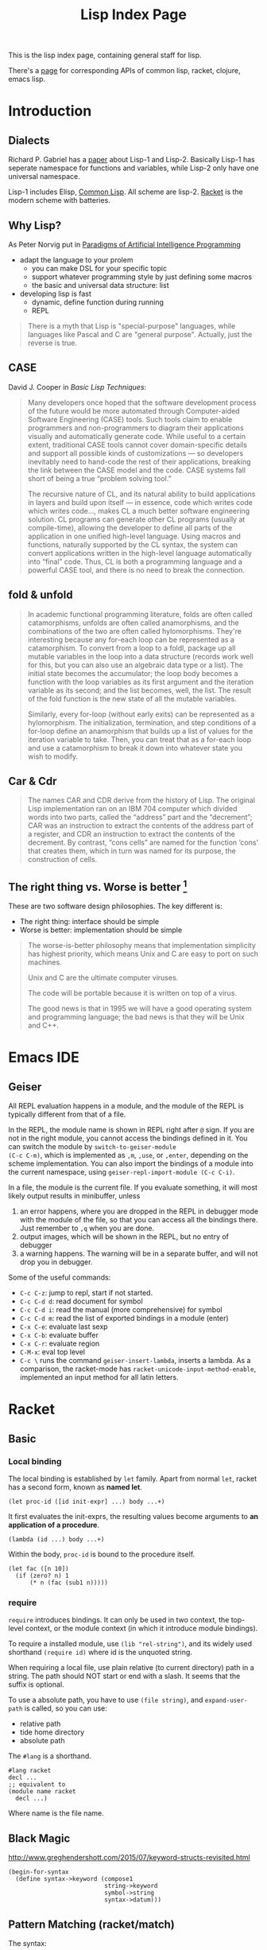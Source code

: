#+TITLE: Lisp Index Page

This is the lisp index page, containing general staff for lisp.

There's a [[http://hyperpolyglot.org/lisp][page]] for corresponding
APIs of common lisp, racket, clojure, emacs lisp.

* Introduction

** Dialects

Richard P. Gabriel has a [[http://www.nhplace.com/kent/Papers/Technical-Issues.html][paper]] about Lisp-1 and Lisp-2. Basically
Lisp-1 has seperate namespace for functions and variables, while
Lisp-2 only have one universal namespace.

Lisp-1 includes Elisp, [[file:common-lisp.org][Common Lisp]]. All
scheme are lisp-2.  [[file:racket.org][Racket]] is the modern scheme
with batteries.


** Why Lisp?
As Peter Norvig put in [[https://github.com/norvig/paip-lisp][Paradigms of Artificial Intelligence Programming]]

- adapt the language to your prolem
  - you can make DSL for your specific topic
  - support whatever programming style by just defining some macros
  - the basic and universal data structure: list
- developing lisp is fast
  - dynamic, define function during running
  - REPL

#+begin_quote
There is a myth that Lisp is "special-purpose" languages, while
languages like Pascal and C are "general purpose". Actually, just the
reverse is true.
#+end_quote

** CASE

David J. Cooper in /Basic Lisp Techniques/:

#+BEGIN_QUOTE
Many developers once hoped that the software development process of
the future would be more automated through Computer-aided Software
Engineering (CASE) tools. Such tools claim to enable programmers and
non-programmers to diagram their applications visually and
automatically generate code. While useful to a certain extent,
traditional CASE tools cannot cover domain-specific details and
support all possible kinds of customizations — so developers
inevitably need to hand-code the rest of their applications, breaking
the link between the CASE model and the code. CASE systems fall short
of being a true “problem solving tool.”

The recursive nature of CL, and its natural ability to build
applications in layers and build upon itself — in essence, code which
writes code which writes code..., makes CL a much better software
engineering solution. CL programs can generate other CL programs
(usually at compile-time), allowing the developer to define all parts
of the application in one unified high-level language. Using macros
and functions, naturally supported by the CL syntax, the system can
convert applications written in the high-level language automatically
into “final” code. Thus, CL is both a programming language and a
powerful CASE tool, and there is no need to break the connection.
#+END_QUOTE


** fold & unfold

#+begin_quote
In academic functional programming literature, folds are often called
catamorphisms, unfolds are often called anamorphisms, and the
combinations of the two are often called hylomorphisms. They're
interesting because any for-each loop can be represented as a
catamorphism. To convert from a loop to a foldl, package up all
mutable variables in the loop into a data structure (records work well
for this, but you can also use an algebraic data type or a list). The
initial state becomes the accumulator; the loop body becomes a
function with the loop variables as its first argument and the
iteration variable as its second; and the list becomes, well, the
list. The result of the fold function is the new state of all the
mutable variables.

Similarly, every for-loop (without early exits) can be represented as
a hylomorphism. The initialization, termination, and step conditions
of a for-loop define an anamorphism that builds up a list of values
for the iteration variable to take. Then, you can treat that as a
for-each loop and use a catamorphism to break it down into whatever
state you wish to modify.
#+end_quote


** Car & Cdr
#+BEGIN_QUOTE
The names CAR and CDR derive from the history of Lisp.  The original
Lisp implementation ran on an IBM 704 computer which divided words into
two parts, called the “address” part and the “decrement”; CAR was an
instruction to extract the contents of the address part of a register,
and CDR an instruction to extract the contents of the decrement.  By
contrast, “cons cells” are named for the function ‘cons’ that creates
them, which in turn was named for its purpose, the construction of
cells.
#+END_QUOTE


** The right thing vs. Worse is better [fn:1]
These are two software design philosophies. The key different is:
- The right thing: interface should be simple
- Worse is better: implementation should be simple

#+begin_quote
The worse-is-better philosophy means that implementation simplicity
has highest priority, which means Unix and C are easy to port on such
machines.

Unix and C are the ultimate computer viruses.

The code will be portable because it is written on top of a virus.

The good news is that in 1995 we will have a good operating system and
programming language; the bad news is that they will be Unix and C++.
#+end_quote


[fn:1] http://www.dreamsongs.com/WIB.html



* Emacs IDE
** Geiser
All REPL evaluation happens in a module, and the module of the REPL is
typically different from that of a file.

In the REPL, the module name is shown in REPL right after =@= sign. If
you are not in the right module, you cannot access the bindings
defined in it. You can switch the module by =switch-to-geiser-module
(C-c C-m)=, which is implemented as =,m=, =,use=, or =,enter=,
depending on the scheme implementation. You can also import the
bindings of a module into the current namespace, using
=geiser-repl-import-module (C-c C-i)=.

In a file, the module is the current file. If you evaluate something,
it will most likely output results in minibuffer, unless
1. an error happens, where you are dropped in the REPL in debugger
   mode with the module of the file, so that you can access all the
   bindings there. Just remember to =,q= when you are done.
2. output images, which will be shown in the REPL, but no entry of
   debugger
3. a warning happens. The warning will be in a separate buffer, and
   will not drop you in debugger.

Some of the useful commands:
- =C-c C-z=: jump to repl, start if not started.
- =C-c C-d d=: read document for symbol
- =C-c C-d i=: read the manual (more comprehensive) for symbol
- =C-c C-d m=: read the list of exported bindings in a module (enter)
- =C-x C-e=: evaluate last sexp
- =C-x C-b=: evaluate buffer
- =C-x C-r=: evaluate region
- =C-M-x=: eval top level
- =C-c \= runs the command =geiser-insert-lambda=, inserts a
  lambda. As a comparison, the racket-mode has
  =racket-unicode-input-method-enable=, implemented an input method
  for all latin letters.

* Racket
** Basic
*** Local binding
The local binding is established by =let= family. Apart from normal
=let=, racket has a second form, known as *named let*.

#+begin_example
(let proc-id ([id init-expr] ...) body ...+)
#+end_example

It first evaluates the init-exprs, the resulting values become
arguments to *an application of a procedure*.

#+begin_example
(lambda (id ...) body ...+)
#+end_example

Within the body, =proc-id= is bound to the procedure itself.

#+begin_src racket
  (let fac ([n 10])
    (if (zero? n) 1
        (* n (fac (sub1 n)))))
#+end_src

*** require
=require= introduces bindings. It can only be used in two context, the
top-level context, or the module context (in which it introduce module
bindings).

To require a installed module, use =(lib "rel-string")=, and its
widely used shorthand =(require id)= where id is the unquoted string.

When requiring a local file, use plain relative (to current directory)
path in a string. The path should NOT start or end with a slash. It
seems that the suffix is optional.

To use a absolute path, you have to use =(file string)=, and
=expand-user-path= is called, so you can use:
- relative path
- tide home directory
- absolute path

The =#lang= is a shorthand.
#+begin_src racket
#lang racket
decl ...
;; equivalent to
(module name racket
  decl ...)
#+end_src

Where name is the file name.


** Black Magic
http://www.greghendershott.com/2015/07/keyword-structs-revisited.html
#+BEGIN_SRC racket
  (begin-for-syntax
    (define syntax->keyword (compose1
                             string->keyword
                             symbol->string
                             syntax->datum)))
#+END_SRC

** Pattern Matching (racket/match)
The syntax:

#+BEGIN_SRC racket
  (match val-expr clause ...)

  clause = [pat [#:when cond-expr] body ...+]
#+END_SRC
cond-expr is in teh scope of pat (to have the bind or not??).

The clauses are checked one-by-one, and the body of first match will
be in the tail position.

Pattern can be
- =_= to match anything and abandon it.
- a single id which matches anything and bind to it. An ID can appear
  more than once, in which case the pattern is considered matching
  only if all of the bindings of ID are same.
  - e.g. =(list a b a)= will not match ='(1 2 3)=, but will match ='(1
    2 1)=
- a list which binds to the destruction. 
- The quote can not be used to construct list of symbols, it will
  match verbatically instead. For that, use quasiquote, which supports
  the evaluation and splice-eval.
  - e.g. =`(1 ,a ,b)= will match ='(1 2 3)= with =a= and =b= bound.
- hash-table can be used to match the key and values, Using =...= in
  it means collect into a list.
  - e.g. =(hash-table ("key1" a) ("key2" b))=.
  - e.g. =(hash-table (key val) ...)= will match =#hash(("a" . 1) ("b"
    . 2))=, and key will be ='("b" "a")=
- cons can be used to match pairs
- =struct-id= can be used to match fields by position. Use =(struct
  struct-id _)= to match an instance of structure itself. E.g.
  - for structure =(struct tree (val left right))=
  - pattern =(tree a (tree b  _ _) _)= will match
  - =(tree 0 (tree 1 #f #f) #f)=
  - with =a= bound to 0, =b= bound to 1
- =(and pat ...)= is used to combine a list of patterns. The typical usage is
  =(and id pat)= where you can bind =id= and still check the =pat=
  against the entire value. =or= is also available but not that
  useful.
- =(? expr pat ...)=: combine a predicate and the =and=
  pattern. I.e. first, apply =expr= on the value to match, if =#t=,
  the additional =pat= are matched using the above =and= pattern.

There are some syntax sugar for matching:
- =(match-lambda clause ...)=: equivalent to =(lambda (id) (match id
  clause ...))=

** Macros
Matthias Felleisen boils down macros into three main categories:
1. Binding form
2. Change order of evaluation
3. Make DSLs

Different from common lisp where you have compile time and runtime,
racket has the concept called /level/. The level 0 is roughly runtime,
and level 1 is compile time. But there're also level -1 and level 2,
3, ..., thus it is more general. But typically the first two levels
are used.

When using racket syntax, you typically need to require the base
library for it, by =(require (for-syntax racket/base))=.

Everything boils down to =define-syntax= and =syntax-case=.
=define-syntax= is nothing fancy. It just define a binding, same as
define, but the binding is in effect at level 1. Thus actually we
typically still define it as a lambda expression, thus it has the
shorthand to write argument (stx) in the same line. =syntax-rules=
itself is a lambda expression surounding =syntax-case=. Thus second
form does not use syntax-rules, but use syntax-case directly.

#+BEGIN_SRC racket
  (define-syntax foo
    (syntax-rules ()
      ((_ a ...) (printf "~a\n" (list a ...)))))
  ;; <=>
  (define-syntax (foo stx)
    (syntax-case stx ()
      (_ a ...)
      #'(printf "~a\n" (list a ...))))
#+END_SRC

=syntax-case= match a given syntax object against patterns, and return
another syntax object. It is doing the transformation. You can
actually do the transformation yourself, using =sytax->datum=,
operates on it, and use =datum->syntax= to convert it back. So
=syntax-case= just provides an easier way to do that, in the sense
that you don't need to convert explicitly. Instead, you specify by
position the argument, to match the datum, and construct a syntax
object as a result.

#+BEGIN_SRC racket
  (syntax-case stx-expr (literal-id ...)
    [pattern result-expr] ...)
#+END_SRC

Note the result is =result-expr=, that means the expr is going to be
executed, and the return value should be a syntax object.

#+BEGIN_SRC racket
  (define-syntax (foo stx)
    (syntax-case stx ()
      [(_ a b c)
       #'(if a b c)]))
#+END_SRC

See, stx is matched against the pattern =(_ a b c)=, and
destructed. =a b c= can then be used to construct the returned syntax
object. Note, the return must be a syntax object, it replaces the (foo
xxx) and be evaluated. The first is =_= because we don't care about
the leading identifier =#'foo=.

=syntax-rules= is a lambda expression, that calls =syntax-case= to
return a syntax object. It is used to define multiple patterns and
templates at one time. Note that the result is a "template" instead of
"expr", meaning it is restricted: cannot run any code, merely return
the template as if quoted. Thus when using syntax-rules, the result
need not be quoted by =syntax=.

#+BEGIN_SRC racket
  (syntax-rules (literal-id ...)
    [(id . pattern) template] ...)
  ;; <=>
  (lambda (stx)
    (syntax-case stx (literal-id ...)
      [(generated-id . pattern) (syntax-protect #'template)] ...))
#+END_SRC

=define-syntax-rule= is shorthand for =define-syntax= and
=syntax-rules=. The pattern is a list, the first is an identifier, the
following are pattern variables that matches anything. The template is
the constructed form to replace the old form. It is not quoted,
because it uses syntax-rules to construct. All pattern variables will
be replaced by the actual form.

#+BEGIN_SRC racket
  (define-syntax-rule (id . pattern) template)
  ;; <=>
  (define-syntax id
    (syntax-rules ()
      [(id . pattern) template]))
#+END_SRC
This is so constrained. The following is equivalent to the above:
#+BEGIN_SRC racket
  (define-syntax-rule (foo a b c)
    (if a b c))
#+END_SRC

=with-syntax= is often used to nest syntax. It is like =let= but is
able to bind pattern variables.
#+BEGIN_SRC racket
(syntax-case <syntax> () [<pattern> <body>] ...)
(syntax-case (list stx-expr ...) () [(pattern ...) (let () body ...+)])
;; <=>
(with-syntax ([<pattern> <stx-expr>] ...) <body> ...+)
#+END_SRC

*** Reader
To understand how macro works, we need to know how the reader handles
the program.

A datum is the basic output of a read. Datum can be compound, in which
case the reader is recursively read the components. Some datums are
interned by the reader, i.e. their values are always =eq?= when they
are =equal?=. Such datums includes: symbols, keywords, strings, byte
strings, regexps, characters, numbers.

Some special read notation:
- =#(1 2 3)= for vectors
- =#s(struct-id 1 2 3)= for prefab structure types. note that for
  complex structure, the print format is not intuitive.
- =#hash(("a" . 5) ("b" b))= for hash tables
*** Syntax Model
A /syntax object/ is a simple racket value + scope set + phase level.

When require something, those functions are not visible in
level 1. Thus if you want to use those when macro expands, you need
=(reqire (for-syntax racket/base))=.  Similarly, =for-meta= can be
used to specify any number as shift level.

Similaryly, a top-level =begin= is not visible in macro, we need
=begin-for-syntax= to bind variables to use at level 1.

Use these to expand a macro:
- =(expand top-level-form)=: fully expand
- =(expand-once top-level-form)=: expand only once

Here's an example from Racket Guide that implements call-by-reference

Should generate
#+begin_src racket
(define (do-f get-a get-b put-a! put-b!)
  (define-get/put-id a get-a put-a!)
  (define-get/put-id b get-b put-b!)
  (swap a b))
(do-f (lambda () x)
      (lambda () y)
      (lambda (v) (set! x v))
      (lambda (v) (set! y v)))
#+end_src

The test code:
#+begin_src racket
  (define-cbr (f a b)
    (swap a b))

  (let ([x 1] [y 2])
    (f x y)
    (list x y))
#+end_src

The actual implementation:
#+begin_src racket
  (define-syntax-rule (define-get/put-id id get put!)
    (define-syntax id
      (make-set!-transformer
       (lambda (stx)
         (syntax-case stx (set!)
           [id (identifier? (syntax id)) (syntax (get))]
           [(set! id e) (syntax (put! e))])))))

  (define-syntax-rule (define-cbr (id arg ...) body)
    (begin
      (define-syntax id
        (syntax-rules ()
          [(id actual (... ...))
           (do-f (lambda () actual)
                 (... ...)
                 (lambda (v)
                   (set! actual v))
                 (... ...))]))
      (define-for-cbr do-f (arg ...)
        () ; explained below...
        body)))

  (define-syntax define-for-cbr
    (syntax-rules ()
      [(define-for-cbr do-f (id0 id ...)
         (gens ...) body)
       (define-for-cbr do-f (id ...)
         (gens ... (id0 get put)) body)]
      [(define-for-cbr do-f ()
         ((id get put) ...) body)
       (define (do-f get ... put ...)
         (define-get/put-id id get put) ...
         body)]))
#+end_src

The define-for-cbr is pretty tricky, the following =with-syntax= is
better:
#+begin_src racket
  (define-syntax (define-for-cbr stx)
    (syntax-case stx ()
      [(_ do-f (id ...) body)
       (with-syntax ([(get ...) (generate-temporaries #'(id ...))]
                     [(put ...) (generate-temporaries #'(id ...))])
         #'(define (do-f get ... put ...)
             (define-get/put-id id get put) ...
             body))]))
#+end_src


*** Hygienic
A very good writing about syntax-case, and how to (NOT) write
non-hygienic macros.
http://blog.racket-lang.org/2011/04/writing-syntax-case-macros.html


- a syntax object is a plain datum with some lexical context
  information
- =syntax->datum= accepts one syntax object, and return the raw list
- =datum->syntax= accepts one context syntax object to donor its
  context, and a plain datum to be converted.
- scheme macro is hygienic, i.e.
  1. if it inserts a binding, it will be renamed through its lexical
     scope
  2. if it refers a free variable, it refers to the one in scope in
     which *the definition of the macro* happens.

Thus, to break the hygienic

#+begin_src racket
(define-syntax (while stx)
  (syntax-case stx ()
    [(_ test body ...)
     (syntax-case (datum->syntax stx 'it) ()
       [it #'(let loop ()
               (let ([it test])
                 (when it
                   body ...
                   (loop))))])]))

#+end_src

or using =with-syntax= to bind pattern variable:
#+begin_src racket
(define-syntax (while stx)
  (syntax-case stx ()
    [(_ test body ...)
     (with-syntax ([it (datum->syntax stx 'it)])
       #'(let loop ()
           (let ([it test])
             (when it
               body ...
               (loop)))))]))
#+end_src

This is primarily used to introduce a binding that is visible to the
outside world. It seems that /syntax parameters/ can do that better.

     


** Rackunit
Since racket has the =test= module concept, there needs no unit test
framework. However, it seems that =rackunit= provides some
predicate functions.

In racket, each file is a module with the file name as the module
name. You can define a submodule using =module*= and =module+=. The
former can only appear exactly once for each module, while the latter
can appear multiple times, all of them concatenated into a single
module as if using =module*=.

Thus, folks typically use =module*= to define a =main= module, which
will be run by racket after the enclosing module by
=racket=. =module+= is used to define =test= modules, and will be
executed by =raco test= command.

=rackunit= provides check APIs and also organize tests into cases and
suites.  A check is a simple check, like equality. A test case is a
group of checks. If one of them fails, the following will not be
executed, and the test case fails. A suite is a group of test cases,
and has a name.

Check APIs (all of them accepts an optional message at the end):
- =check-eq?=
- =check-not-eq?=
- =check-equal?=
- =check-not-equal?=
- =check-pred pred v=: check if apply pred on v will produce
  other than #f
- ~check-= v1 v2 epsilon~: |v1-v2| <= epsilon
- =check-true v=: #t
- =check-false v=: #f
- =check-not-flase v=: not #f
- =check op v1 v2=: generic form, op is =(-> any any any)=
- =fail=: fail unconditionally, useful when developing to mark some tests

The following does not accept message, because they are straightforward:
- =check-match v pattern=: check if v match pattern

=test-begin expr ...= is used to group exprs, while =test-case name
body ...+= accept a name for them, and get reported if test fails.

Test suites are not going to run by default. This allows you to
specify which tests to run. There're text (=run-tests= in
=rackunit/text-ui=) and gui (=test/gui= in =rackunit/gui=) interfaces
to select tests. Create a suite using =(test-suite name-expr test
...)=. The tests can be single check or a test case.

** Numbers
- =/=: provide the fraction if given two numbers, not to round it.
- =quotient n m=: =(truncate (/ n m))=
- =remainder n m=: seems that the result has the same sign with n
- =modulo n m=: seems that the result has the same sign with m
- =add1=
- =sub1=
- =abs=
- =max=
- =min=
- =gcd=
- =lcm=: least common multiple
- =round=
- =floor=
- =ceiling=
- =truncate=: towards 0
- =numerator=
- =denominator=

Computation
- =sqrt=
- =expt e p=: e to the power of p
- =exp z=
- =log z [b (exp 1)]=

Random
- =random k=: =[0,k)=
- =random min max=: =[min,max)=
- =random-seed k=

With =racket/random=:
- =random-sample seq n=

** Procedure
The =define= keyword can be used to bind a id to a variable, but most
likely you are binding a procedure. So the syntax for arguments
matters.

#+begin_example
  (define (head args) body ...+)
  args = arg ... | arg ... . rest-id
  arg = arg-id
      | [arg-id default-expr]
      | keyword arg-id
      | keyword [arg-id default-expr]
#+end_example

Note how the rest-id are used to implement the =...= by using one dot.

The context matters. In an internal-definition context, a =define=
binds a local binding. At top level, it introduces /top-level
binding/.

In application of procedures, =apply= will apply the procedure with
content of the list as argument, thus the procedure must accept *as
many parameters as* the length of list. The list is actually more
flexible, i.e. collected using =list*=.

=compose= accepts one or more procedures, and composes them by
applying one by one, and fold result into parameter to the next. The
last procedure is applied first. There're two versions, =compose=
allow arbitrary number of values to be passed between procedure calls,
as long as the number of results and parameters match. =compose1=
restricts this to exactly one value.


** Control Structure
- =if=
- =(cond [test-expr then-body ...+] ...)=

#+begin_example
  (cond cond-clause ...)
  cond-clause = [test-expr then-body ...+]
              | [else then-body ...+]
              | [test-expr => proc-expr]
              | [test-expr]
#+end_example

- =and=: A typically trick: =(and (some expr) #t)= to return a boolean
  value
  - if no expr, return =#t=
  - one expr, return its value in tail position.
  - Multiple exprs
    - if first eval to =#f=, return #f
    - *otherwise* recursive call with the rest of exprs in tail
      position.

- =test-expr => proc-expr=: =proc-expr= must *produce* a procedure
  that accept exactly *one* argument, the result of =test-expr= is
  that argument. The value is returned.
- =test-expr= without a body will return the result of
  =test-expr=. Not in tail position.

- =(case val-expr [(datum ...) then-body ...+] ...)=: if val-expr
  matches one of datum, execute the body
- =when=
- =unless=
- =(for ([id seq-expr] #:when guard-expr #:unless guard-expr) body)=
- =for/list=, =for/vector=, =for/hash=
- =for/and=, =for/or=
- =for/sum=, =for/product=
- =for/first=, =for/last=
- =for/fold=
- =for*=: like for, but with implicit #:when #t between each
  pair. Thus all clauses are nested. =for*= also has the form of
  different return values.

** String
The reading syntax of characters starts with =#\=, with following
forms

| ASCII | name                   | desc                                       |
|-------+------------------------+--------------------------------------------|
|     0 | #\null                 |                                            |
|     8 | #\backspace            |                                            |
|     9 | #\tab                  | \t                                         |
|    10 | #\newline #\linefeed   | linefeed (\n), move cursor to next line    |
|    11 | #\vtab                 |                                            |
|    12 | #\page                 | page break                                 |
|    13 | #\return               | carriage return (\r), move cursor to begin |
|    32 | #\space                |                                            |
|   127 | #\rubout               |                                            |
|       | #\<digit_8>^{{3}}      | Unicode for octal number                   |
|       | #\<digit_{16}>^{{1,4}} | Unicode for Hex                            |
|       | #\<c>                  | the single character                       |

As a side note, windows use =\r\n=, Unix use =\n=, Mac OS use =\r=

APIs
- =make-string k [char]=
- =string-length=
- =string-ref=
- =substring str start [end]=
- =string-copy=
- =string-append=
- =string->list=
- =list->string=
- ~string=?~, ~string<?~, ..
- ~string-ci=?~, ...
- =string-upcase=, =string-downcase=, =string-titlecase=,
  =string-foldcase= (normalize for different locale)

With =racket/string=:
- =string-join=
- =string-replace=
- =string-split=
- =string-trim=
- =string-contains?= s contained
- =string-prefix?= s prefix
- =string-suffix?= s suffix

With =racket/format=:
- =~a=: accept a value, using =display=. It accepts several keyword
  arguments:
  - =#:separator ""=: the function actually accepts multiple values, each
    of them is connected with separator
  - =#:width=
  - =#:max-width=
  - =#:min-width=
  - =#:limit-marker ""=: if the string is longer than the width, use this
    as indication of "more".
  - =#:align=: ~(or/c 'left 'center 'right) = 'left~
  - =#:pad-string " "=: when width is less than the specified width, this
    is used to pad
- =~v=: use =print= instead of =display=. Default separator is " ",
  default limit-marker is "..."
- =~s=: use =write=. Default separator is " ", default limit-marker is
  "..."

Byte string
- =make-bytes k [b]=
- =bytes-length=
- =bytes-ref=
- =subbytes bstr start [end]=
- =bytes-copy=
- =bytes-append=
- =bytes->list=
- =list->bytes=
- ~bytes=?~, ...
- =bytes->string/utf-8=
- =bytes->string/locale=
- =bytes->string/latin-1=
- =string->bytes/utf-8=
- =string->bytes/locale=
- =string->bytes/latin-1=

** Regular Expression
- =#rx"xxx"=: regular expression
- =#px"xxx"=: perl regular expression

Functions:
- =regexp-quote=: generate a regular expression string that match the
  string literally
- =regexp-match= pattern input [start-pos end-pos]: find the pattern in
  the input. and return a list containing the result (only one). If no
  match, return #f. If has capture group, return the match and all
  captured group.
- =regexp-match*=: match multiple times, return list of
  results. =#:match-select= accepts a procedure (defaults to
  =car=). Examples: values (all), cadr
- =regexp-match-position=: like =regexp-match=, but return list of number
  pairs, each is a range of [start, end).
- =regexp-match?=: return #t or #f
- =regexp-match-exact?=: return #t only if entire content matches.

- =regexp-split pattern input=: complement of =regexp-match*=
- =regexp-replace pattern input insert=: replace the first
  match. Match can be referenced by using =&= (whole match), =\0=
  (whole match), =\n= captured.
- =regexp-replace*=: replace all
- =regexp-replaces input ([pat rep] ...)=: do =regexp-replace*= for
  each replacement in order, chained. Which means latter can operate
  on former.
- =regexp-replace-quote=: produce string suitable to use as
  replacement (unquoting =\= and =&=)

Input port specific:
- =regexp-try-match=: like =regexp-match=, but if the input is a port,
  don't read the input on failure.
- =regexp-match-peek=: do not read input ports on both failure and
  success
- =regexp-match-peek-positions=: return positions
- =regexp-match-peek-immediate=: non-blocking on input port

#+BEGIN_SRC racket
(regexp-match #rx"x(.)" "12x4x6")
;; '("x4" "4")
(regexp-match* #rx"x(.)" "12x4x6" #:match-select var) ; default
;; '("x4" "x6")
(regexp-match* #rx"x(.)" "12x4x6" #:match-select values) ; all
;; '(("x4" "4") ("x6" "6"))
(regexp-match* #rx"x(.)" "12x4x6" #:match-select cadr)
;; '("4" "6")
#+END_SRC

** Pair, List, Vector
The variants tradition:
- v: use eqv?
- q: use eq?
- f: accept and use a procedure

The APIs:
- =length=
- =list-ref=
- =list-tail=
- =append=
- =reverse=
- =map=, =andmap=, =ormap=
- =for-each=
- =foldl=, =foldr=
- =filter pred lst=: return list with items that makes =pred= =#t=.
- =remove=
- =sort=
- =member=, =memf= (using function): if found, *return the tail* list
  starting from the match
- =findf=: like memf, but return just the matched element.
- =assoc v lst=: the first element of lst whose car equal to
  v. E.g. =(assoc 1 '((1 2) (3 4)))= returns ='(1 2)=. variants:
  =assv=, =assq=, =assf=

from =racket/list=
- =empty?=
- =first=
- =rest=
- =second=
- =last=
- =list-update= lst pos updater: the pos index is updated with
  =(updater (list-ref lst pos))=
- =list-set lst pos value=
- =index-of lst v=: return the index of the first v
- =index-where lst proc=: use function
- =indexes-of=, =indexes-where=: return all matches
- =take lst pos=: take only the first pos elements
- =drop lst pos=: same as list-tail
- =split-at lst pos=: same as =(values (take lst pos) (drop lst pos))=
- =takef=, =dropf=, =splitf-at=: take all the elements satisfying the
  function.
- =take-right=, =drop-right=, =split-at-right=, and their f-version
- =list-prefix? l r=: whether l is prefix of r
- =take-common-prefix l r=
- =drop-common-prefix l r=
- =split-common-prefix l r=
- =flatten v=
- =check-duplicates lst=
- =remove-duplicates lst=
- =partition prod lst=: return two lists, with items that =prod=
  evaluates to =#t= and =#f= respectively. It is the same as
#+begin_src racket
  (values (filter pred lst)
          (filter (negate pred) lst))
#+end_src

- =range end=: [0,end)
- =range start end [step=1]=
- =shuffle lst=
- =combinations lst [size]=: if size is given, return only combination
  of length size.
- =permutations lst=
- =argmin proc lst=: return the first elemnt in lst that minimize
  =(proc elem)=
- =argmax=

Vectors
- =vector-length=
- =vector-ref=
- =vector-set!=: it makes sense to set a vector, because it takes
  constant time to access and update
- =vector->list=
- =list->vector=
- =vector-fill! vec v=
- =vector-copy! dst dst-start src [src-start] [src-end]=

A /box/ is like a single-element vector, typically used as minimal
mutable storage.
- =box=: create a box
- =box?=
- =unbox=: return the content
- =set-box! box v=: return =#<void>=
- =box-cas! box old new=: *atomically* update content *from old* to
  new, return =#t=. If does not contain old, nothing changed, and
  return =#f=.


From =racket/vector=:
- =vector-map=
- =vector-append=
- =vector-take=, =vector-drop=
- =vector-take-right=, =vector-drop-right=
- =vector-split-at=, =vector-split-at-right=
- =vector-copy=
- =vector-filter=
- =vector-filter-not=
- =vector-count proc vec=
- =vector-argmin=, =vector-argmax=
- =vector-member=
- =vector-sort=
- =vector-sort!=

** Hash Tables
- =(hash key val ... ...)=
- =hash-set hash key v=
- =hash-ref hash key=
- =hash-has-key?=
- =hash-update=
- =hash-remove=
- =hash-clear=
- =hash-keys=
- =hash-values=
- =hash->list=
- =hash-keys-subset? hash1 hash2=: hash1 is a subset of hash2?
- =hash-count hash=
- =hash-empty?=
- =hash-union=: require =racket/hash=

** Sequence
Sequence is designed to be used with =for=. Not only list and vectors
are sequence, hash table is also sequence. Dictionary and set are also
sequences. List can also be dictionary type.

- =sequence?=
Constructing sequences
- =in-range=
- =in-naturals=
- =in-list=
- =in-vector=
- =in-string=
- ~in-lines [in=(current-input-port)]~
- =in-hash=
- =in-hash-keys=, =in-hash-values=, =in-hash-pairs=
- *=in-directory [dir use-dir?]=*: It is depth first. The path are
  built, not individual components. If =dir= is not given, use current
  dir. If use-dir? =with signature (path? . -> any/c)= is given, it
  acts like as a filter of the results

** Hash set (use racket/set)
- =set v ...=: construct a hash set
- =list->set lst=: construct from list
- =for/set=
- =set-member?=
- =set-add=
- =set-remove=
- =set-empty?=
- =set-count=
- =set-first=
- =set-rest=
- =set-copy=
- =set-clear=
- =set-union=
- =set-intersect=
- =set-subtract=
- ~set=?~
- =subset? st1 st2=: st1 is subset of st2?
- ~proper-subset? st1 st2~: strict subset
- =set->list=
- =in-set=


** structure
#+begin_example
struct id maybe-super (field ...) struct-option ...
field = field-id | [field-id field-option ...]
#+end_example

The =struct= form creates a structure type (unless =#:prefab= is
specified), and some names (along with others). Now we use =myid= as
the provided id:
- =struct:myid=: the /structure type descriptor/, can be used in
  =#:super= option
- =myid=: constructor, unless =#:constructor-name= option is specified
- =myid?=: predicate procedure
- =myid-myfield=: accessor procedure for each field

*** Field options
There are two available field options:
- =#:auto=: automatic fields: the constructor does not accept argument
  for that field, the auto value by =#:auto-value= (defaults to =#f=)
  is used.
- =#:mutable=: =set-myid-myfield!=: destructively update field. A
  mutable field is defined in *one* of two ways: defined for the
  fields with =#:mutable= option, or struct option =#:mutable= for all
  fields. Specify both results in syntax error.

*** Subtyping
You can specify super class in *one* of two ways: maybe-super or via
=#:super= option. Specify both results in syntax error.  Subtype will
inherit fields, when initialize, initialize those parent fields first.

*** Structure options
- =#:mutable=: same as set =#:mutable= for all fields
- =#:super=: same as set maybe-super
- =#:prefab=: means /previously fabricated/. Also known as predefined,
  globally shared. Such structure types are globally shared, and they
  can be print and read back. If it has a super class, obviously it
  must also be prefab. It is inherently transparent, and cannot have a
  guard or property. I.e. it cannot be used together with
  =#:transparent=, =#:inspector=, =#:guard=, =#:property=.
- =#:auto-value=: supply *one* value for all =#:auto= fields
- =#:transparent=: shorthand for =#:inspector #f=. All structures are
  by default opaque, thus the print out format does not show any
  information. If the structure is transparent, the print information
  can see the data. The =equal?= will also works by recursively
  compare all fields, while for opaque structures, this require to
  define generic method for =equal?=. However, the prints cannot be
  read back, to do which the prefab is required.
- =#:inspector= specify an inspector. This is intended for use by
  debuggers. It is related to reflection, i.e. providing access to
  structure fields and structure type information.
- =#:guard= specify a guard procedure, or just =#f= to turn it
  off. This is used to filter the arguments to constructor. It accepts
  n+1 arguments: the n constructor arguments, plus the name of the
  structure, and return n arguments that is actually used for
  construction. It is called "guard" in the sense that it can raise
  exceptions.
- =#:property=: this can be specified multiple times for multiple
  properties. A property is associated with the type, not the
  instance. Subtype will inherit property, and can override it. The
  usage is TODO, and how to retrieve is also TODO.
- =#:methods=: TODO


Other
- =#:authentic=
- =#:name=
- =#:extra-name=
- =#:constructor-name=
- =#:extra-constructor-name=
- =#:reflection-name=
- =#:omit-define-syntaxes=
- =#:omit-define-values=

*** Generic Interface

require =racket/generic=.

First define the interface.
#+begin_src racket
(define-generics printable
  (gen-print printable port)
  (gen-port-print port printable)
  (gen-print* printable [port] #:width width #:height height))
#+end_src

We are defining a generic id called =printable=. The =gen:printable=
will be the transformer binding used when defining the structure. The
followings are the methods that are supposed to be defined. Note:
there must be a =printable= literally in each of these methods. It
does not matter which position, but this particular position should be
kept as the variable in your actual definition. The arguments are
nothing new, including optional variable, default values, as well as
keyword arguments.

Define the structure. To declare that this structure satisfies a
generic interface, specify it in =#:methods=. It accepts two values:
=gen:name=, and =method-defs=. You can supply multiple =#:methods= of
course. Each of the def is a define of the function, very normal. Note
that the variable that corresponds to the =printable=, by position, is
the data object. Since there cannot be duplicate arguments, you cannot
use this twice (this of course is not likely what you want).

There's a =define/generic= that has a fixed form of two arguments,
=local-id= and =method-id=. The latter can only be one of these
generic method. It is the form used to create a binding. Using just
define cannot create this, because =gen-print= will not be in
scope. And =define/generic= can only be used here. And interestingly
inside a generic function, the =gen-print= is in scope, and can be
bound by a =let= expression (why??).

#+begin_src racket
(struct num (v)
  #:methods gen:printable
  [(define/generic alias gen-print)
   (define/generic alias2 gen-print*)
   ;; (define alias3 gen-print)
   (define (gen-print n port)
     (fprintf port "Num: ~a" (num-v n)))
   (define (gen-port-print port n)
     (let ([alias2 gen-print]) 
       (gen-print n port)
       (alias n port)
       ;; (alias2 n)
       ;; (alias3 n port)
       ))])
#+end_src

Use like this:
#+begin_src racket
(gen-port-print (current-output-port) (num 8) )
#+end_src



** Multiple Values
values produce multiple values value, to consume that, typically use
=let-values=, =let*-values=, =define-values=. Also, binding forms that
can destruct values can also be used.

** Exception
For now, I only care about how to handle exceptions. To do that:

- call-with-exception-handler f thunk: (f ex)
- with-handlers ([pred-expr handler-expr] ...) body ...+
#+BEGIN_SRC racket
  (with-handlers ([exn:fail:syntax?
                   (λ (e) (displayln "got a syntax error"))]
                  [exn:fail?
                   (λ (e) (displayln "fallback clause"))])
    (raise-syntax-error #f "a syntax error"))
#+END_SRC

Here's the hierarchy of built-in exceptions
- exn
  - exn:fail
    - exn:fail:contract
    - exn:fail:syntax
    - exn:fail:read
    - exn:fail:filesystem
    - exn:fail:network
    - exn:fail:out-of-memory
    - exn:fail:unsupported
    - exn:fail:user
  - exn:break

To raise an exception, you can use:
- =raise=: too general, don't use for now
- =error=: raise exn:fail
- =raise-user-error=
- =raise-syntax-error=

** Concurrency
Comparison
- Thread: all the threads are running parallel, but they run on the
  /same processor/.
- Future: can utilize multiple processors

Thread
- =thread thunk=: create a thread to run, and return immediately with
  thread descriptor. When thunk terminates, the thread
  terminates. Threads are managed in current custodian.
- =thread?=
- =current-thread=
- =thread-suspend=
- =thread-resume=
- =kill-thread=
- =break-thread=
- ~sleep [secs=0]~: cause the current thread to sleep. 0 simply hint
  other threads to execute (useful??).
- =thread-running?=
- =thread-dead?=
- =thread-wait thd=: block until thd terminates
- =thread-send thd v=
- =thread-receive=: block until a v is ready
- =thread-try-receive=: non-block version

Parameters are procedures, which optionally accepts one argument. If
no argument, get the value. Given the arguement, set the value. This
is like a global variable, thus suitable for a command line option
storage. The parameters are local to thread, and sub thread inherit
parent ones, but not shared. This means setting the parameter will not
affect the parameter in other thead (including parent thread).

To make a parameter, simply:
#+BEGIN_SRC racket
(define aaa (make-parameter #f))
(aaa) ; => #f
(aaa 3)
(aaa) ; => 3
#+END_SRC

Parameters are often used by parameterize it in some content, instead
of set directly.

#+begin_example
(parameterize ([param value-expr] ...)
  body ...+)
#+end_example


Future (=racket/future=)
- =future thunk=: return the future. It will not run, until touch it.
- =touch f=: blockingly run the future f, and return the result. After
  touch returns, the results are still hold in the future. You can
  touch it again and retrieve the same result. Then, how to run in
  parallel? Create a thread to touch it??
- =current-future=
- =future-enabled?=
- =future?=
- =processor-count=
- =for/async (for-clause ...) body ...+=

Places can also use multiple cores. Place enables greater parallelism
than future, because it creates a new racket VM, and include separate
garbage collection. Thus the setup and communication cost is higher.
Places can only communicate through place channels.

** IO
*** ports
**** General operation
- =eof=: global variable
- =eof-object?=
- =close-input-port=, =close-output-port=
- =current-input-port=, =current-output-port=, =current-error-port=:
  can be used to get/set the current
- =flush-output out=: Input or output ports are both block-buffered by
  default. Terminal output port is line-buffered. This function cause
  the port to be flushed immediately

**** File IO
- =open-input-file path [#:mode flag]=: return an input port. mode can
  be ='binary= or ='text=
- =open-output-file path [#:mode flag #:exists flag]=: exist flag
  includes
  - error
  - append
  - replace: remove old file, create a new one
- =open-input-output-file path [#:mode flag #:exists flag]=
- =call-with-input-file path proc=: proc is =(input-port? . ->
  . any)=. When proc returns, the port is closed.
- =call-with-output-file path proc=
- =with-input-from-file path thunk=: set =current-input-port= to
  file. As it is similar to =call-with-input-file=, the port is closed
  when thunk returns.
- =with-output-to-file path thunk=

**** String IO
- =open-input-string str=: create a string port using str
- =open-output-string=: create a output string port
- =get-output-string out=: read from a output string port. This should
  be used with the above method, specifically the out should be
  =(and/c output-port? string-port?)=.

**** Extra
Requires =racket/port=. This is actually the most commonly used
helpers. All of these have bytes counterparts.

- *=port->string=*
- =port->lines=
- =display-lines=
- =call-with-output-string proc=: proc: =(output-port? . -> . any)=
- =with-output-to-string proc=: proc is =(-> any)=
- =call-with-input-string str proc=: proc: =(input-port? . -> . any)=
- =with-input-from-string str proc=: proc is =(-> any)=



*** Reading
- =read-char=
- =read-byte=
- =read-line=
- =read-bytes-line=
- =read=: read a /datum/ from an input port
- =read-syntax=: like read, but produce a /syntax object/, with
  source-location information

*** Writing
- =write-char=
- =write-byte=
- =newline=
- =write-string=
- =write-bytes=

- =write=: write a datum so that it can be read back
- =display=: write string without the quotes
- =print=: this is pretty weird. The existence rationale is that,
  /display and write both have specific output convention/. But print
  has no pre-assumed convention, and the environment is free to modify
  its behavior.
- =writeln=, =displayln=, =println=
- =fprintf out form v ...=
  - out is an output port
  - form is a format string.
    - =~n=: new line
    - =~a=: display
    - =~s=: write
    - =~v=: print
- =printf form v ...=: equivalent to =fprintf (current-output-port) form v ...=
- =eprintf form v ...=: print to (current-error-port)
- =format form v ...=: return the string

with =racket/pretty=
- =pretty-print=
- =pretty-write=
- =pretty-display=
- =pretty-format=


** OS
- =(getenv name)=
- =(putenv name value)=

In =racket/os=
- =gethostname=
- =getpid=
*** Path
- =string->path=
- =path->string=
- *=build-path base sub ...=*
- =absolute-path?=, =relative-path?=
- =path->directory-path=: from =x/y= to =x/y/=
- =resolve-path=: follow soft link. Note that itself does not expand
  user path.
- =cleanse-path=: most racket functions clean the path before use,
  unless it does not access filesystem (i.e. onlyl do a form
  checking). =cleanse-path=, =expand-user-path=, =simplify-path= are
  exceptions in the sense that they does not access filesystem, but
  will do cleanse. But what exactly cleanse does?
- *=expand-user-path=*: a leading =~= is replaced by the user home
  directory.
- =simplify-path=: nomalize as much as possible. I.e. remove
  - redundant path separators (except single trailing separator)
  - =..=, =.=
- *=split-path=*: remove the last component (without consideration of
  trailing =/=, as we will see in the 3rd return value), and return 3
  values (e.g. "aa/bb/cc/"):
  - base: =aa/bb/=
  - name: =cc=
  - must-be-dir?: =#t=
- =explode-path=: split path extensively, the first one is root
- *=path-replace-extension path ext=*: extension starts from the last
  dot. =ext= should lead by a dot. If no dot in the path, simply add
  it.
- =path-add-extension path ext [sep #"_"]=: add the extension. If
  there's a dot in the path, the last dot will be replaced by sep.

From =racket/path=
- =file-name-from-path=
- *=path-get-extension=*
- =path-has-extension?=
- =file-relative-path base path=: how to do from base TO path
  - =(find-relative-path "a/b" "a/b/c/d")= returns =c/d=
- =normalize-path path=: complete, expand (NOT expand-user-path,
  .. but what??), resolve soft links
- =simple-form-path=: complete, then simplify. This is said to be used
  more often than =normalize-path=.
*** File System
- =find-system-path kind=, where kind is
  - ='home-dir=
  - ='temp-dir=
- *=find-executable-path program=*
- *=file-exists?=*
- =link-exists?=
- *=delete-file=*
- =rename-file-or-directory old new=
- =file-size=: in bytes
- =copy-file src dest=
- =make-file-or-directory-link to path=: create =path=, link to =to=
  (soft or hard??)
- *=current-directory=* get or set, this is a parameter
- *=directory-exists?=*
- =make-directory=
- =delete-directory=
- *=directory-list [path #:build build?]=*: list of all files or
  directories in =path=. path defaults to current directory, while
  build? defaults to =#f=. If =#:build= is =#t=, each of the results
  are built with prefix =path=. Note that this is not recursive, for
  that, use the *sequence generator =in-directory=*.

From =racket/file=:
- *=file->string=*: this READs the file content to a string
- =file->value=: READs a single S-expression using =read=. Seems that
  the file can contain more
- =file->list path [proc = read]=: reads the file content with proc
  until EOF
- =file->lines=: read into lines, without line separators
- =display-to-file v path=: =display= =v= to =path=
- =write-to-file v path=: =write= =v= to =path=
- =display-lines-to-file lst path [#:separator sep]=: as name suggests, add line seperators
- =copy-directory/files src dest=
- =delete-directory/files=
- =find-files predicate [start-path]=: start-path defaults ot
  current. Use predicate to filter what should be returned. Seems that
  this is recursive.
- *=make-directory*=*: seems to be =mkdir -p=
- *=make-parent-directory*=*: this is very convenient in making a
  necessary directory to write a file
- =make-temporary-file [template copy-from-filename directory]=:
  create it, and return path.
  - template: ="rkttmp~a"=
  - copy-from-filename
    - a path: the created one is a copy of the path
    - #f: which is also default, create an empty file
    - ='directory=: create a directory(!!!) instead
  - directory: =#f=, means use default temporary path (=/var/tmp=)

*** Networking
I'm not going to dig deep on this because I don't use it. Just listing
available functions. Needs require 

TCP (=racket/tcp=)
- =tcp-listen port-no=: return =tcp-listener?=
- =tcp-connect hostname port-no=: return =input-port?= =output-port?=
- =tcp-accept listener=: return =input-port?= =output-port?=
- =tcp-close listener=

UDP (=racket/udp=)
- =udp-open-socket=
- =udp-bind! udp-socket hostname-string port-no=
- =udp-connect! udp-socket hostname-string port-no=
- =udp-send-to udp-socket hostname port-no bstr=
- =udp-send udp-socket bstr=
- =udp-receive! udp-socket bstr=
- =udp-send-to*=, =udp-send*=, =udp-receive!*=: non-block
- udp-close udp-socket

*** Processes
- =subprocess stdout stdin stderr cmd arg ...=
  - the command runs ASYNC, it seems that it will run immediately
  - If provided a port, it will use that. Otherwise (provide =#f=), it
    will create one, and get returned. The return value is exactly the
    same: =subprocess? port? port? port? path-string? string?=. =#f=
    means no, no matter as parameter or return value.
  - stderr can be ='stdout=, in which case the corresponding return
    value will be =#f=
  - All ports returned must be closed manually
  - since the ports have capacity, it is possible to have deadlock
- =subprocess-wait=: block until subprocess terminate
- =subprocess-status=: returns either ='running= or the exit code
- =subprocess-kill=
- =subprocess-pid=

In =racket/system=:
- =system cmd=: execute cmd *through shell command*
  SYNChronously. Return #t for success, #f for fail
- =system* cmd arg ...=: differ in:
  - execute directly instead of through shell command
  - obviously arguments are provided as arguments instead of in string
- =system/exit-code cmd=: same as =system=, but the return is exit
  code
- =system*/exit-code cmd arg ...=
- =process cmd=: run ASYNC, through a shell, return (input port,
  output port, PID, stderr, proc). All ports must be closed
  manually. The procedure =proc= can accept one argument, and is used
  to interact with the process. The argument can be:
  - ='status=: return one of ='running=, ='done-ok=, ='done-error=
  - ='exit-code=
  - ='wait=: block until terminate
  - ='interrupt=: send SIGINT
  - ='kill=
- =process* cmd arg ...=: like the difference of =system*= with
  =system=
- =process/ports out in error-out cmd=: You can provide the ports (the
  return will be =#f=), or provide =#f= (the ports are created and
  returned).
- =process*/ports out in error-out cmd arg ...=

*** CMD parsing (racket/cmdline)
The =command-line= macro actually parse the command line. The
=current-command-line-arguments= is actually a parameter that returns
a vector of strings. It is the cmd args that used to run the racket
program. Thus =command-line= consumes this value. But since it is a
parameter, you can access it as many times as you want.

All the arguments are actually keyword arguments, but they must appear
in order, according to the grammar.
#+BEGIN_EXAMPLE
(command-line [name-expr] [argv-expr] flag-clause ... finish-clause)
#+END_EXAMPLE

The flag clauses can be:
- =#:multi=: flags can appear multiple times
- =#:once-each=: each flag can appear one time
- =#:once-any=: one of the flag can appear
- =#:final=: this is like =#:multi=, but no argument is treated as
  flag any more after it (means they are all left over)

Each of them will be followed by some =flag-sepcs=:
#+BEGIN_EXAMPLE
flag-spec ::= (flags id ... help-spec body ...+)
flags ::= flag-string | (flag-string ...+)
help-spec ::= string | (string-expr ...+)
#+END_EXAMPLE

Flags are equivalent, usually to supply =-x= and =--longer-x=. If
=help-spec= is a list of strings, they are printed in separate lines.

The =flag-clause= can also be some general printing service, followed
by strings to print
- =#:usage-help=: this is going to be printed right after the /usage/
  of the command
- =#:ps=: insert at the end of the help


Finish clause just use =#:args arg-formals body ...+=. It is intended
to handle left over arguments. arg-formals can be just a single ID, in
which case it will be a list of left over arguments. It can also be a
list, which indicates how many left over are expected. The body are
executed and the value of last is returned as the result.

A typical command line parser looks like this. It typically:
- set parameters
- print messages
- return file lists

#+BEGIN_SRC racket
  (define verbose-mode (make-parameter #f))
  (define profiling-on (make-parameter #f))
  (define optimize-level (make-parameter 0))
  (define link-flags (make-parameter null))

  (define file-to-compile
    (command-line
     #:program "compiler"
     #:once-each
     [("-v" "--verbose") "Compile with verbose messages"
                         (verbose-mode #t)]
     [("-p" "--profile") "Compile with profiling"
                         (profiling-on #t)]
     #:once-any
     [("-o" "--optimize-1") "Compile with optimization level 1"
                            (optimize-level 1)]
     [("--optimize-2") ("Compile with optimization level 2,"
                        "which includes all of level 1")
                       (optimize-level 2)]
     #:multi
     [("-l" "--link-flags") lf
                            "Add a flag"
                            (link-flags (cons lf (link-flags)))]
     #:args (filename) filename))
#+END_SRC


** Trouble shooting

*** racket cannot find browsers
Browsers are declared in sendurl.rkt, with

#+BEGIN_SRC racket
  (define all-unix-browsers
    '(
      firefox
      google-chrome
      galeon
      opera
      mozilla
      konqueror
      ;; ...
      ))
#+END_SRC

chromium is not in the list, thus
#+BEGIN_SRC racket
(require net/sendurl)
unix-browser-list ;; empty
(send-url "google.com") ;; error
#+END_SRC

The trick is to create a soft link for chromium named "google-chrome".
Also, the default is using firefox ... So I need to make sure firefox
is uninstalled. Is there a better way to configure browser??

The =racket-doc= will use the local racket document to search, thus in
order for it to work, install =racket-doc= package.



** Logger

#+BEGIN_SRC racket
  (define lg (make-logger))
  (define rc (make-log-receiver lg 'debug))
  (current-logger lg)
  (void
   (thread
    (lambda () (let loop ()
                 (print (sync rc))
                 (loop)))))
  (log-error "error")
  (log-fatal "fatal")
  (log-debug "just a debug")
#+END_SRC

#+BEGIN_SRC racket
  (require racket/logging)
  (let ([my-log (open-output-string)])
    (with-logging-to-port my-log
      (lambda ()
        (log-warning "Warning World!")
        (+ 2 2))
      'warning)
    (get-output-string my-log))
#+END_SRC

** Libraries
*** Drawing libraries
- metapict: https://github.com/soegaard/metapict
- rosetta: https://github.com/aptmcl/rosetta/tree/master
  - this one is for design 2/3d models, and seems broken and not in
    official support.
- 2htdp/image: in teachpack
- racket/draw: bare-bone, object-oriented, not so interesting
- pict-lib pict: this one is pretty good, functional. It was in
  slideshow

*** pict-lib
**** Constructors
- text
- hline, vline
- frame
- ellipse, circle, filled-ellipse, disk
- rectangle, filled-rectangle
- rounded-rectangle
- filled-rounded-rectangle
- bitmap: read a bitmap image
- arrow, arrowhead

Use pin to create lines connecting picts
- pin-line, pin-arrow-line, pin-arrows-line: add lines onto a pict. It
  finds positions in the src and dst picts, and can set angle to
  create curve


***** More constructors
- cloud
- file-icon
- standard-fish
- jack-o-lantern
- angel-wing
- desktop-machine
- thermometer
- face, face*

Balloon annotation

- wrap-balloon
- pin-wrap-balloon
- pin-balloon
- balloon
- filled-flash
- outline-flash

code
- typeset-code
- code
- define-code
- code-align: align code with pict
- codeblock-pict: a block of code, seems to respect #lang option
  inside the code string, to decide lexer

code parameters
- current-code-font
- current-code-tt
- current-code-line-sep
- current-comment-color
- current-keyword-color
- current-id-color
- current-literal-color
- current-const-color
- current-base-color
- current-reader-forms: this should be able to define language
- current-keyword-list
- current-const-list
- current-literal-list
- code-colorize-enabled
- code-italic-underscore-enabled
- code-scripts-enabled



**** Combiners
- various of append
  - syntax: v and h, then alignment
  - vl, vc, vr, ht, htl, hc, hbl, hb
  - v and h for vertical and horizontal
  - t,b for top, bottom
  - l,c,r for left, center, right
- superimpose
  - Syntax: horizontal alignment, vertical alignment
  - lt,ltl,lc,lbl,lb,ct,ctl,cc,cbl,cb,rt,rtl,rc,rbl,rb
  - l,c,r for left, center, and right
  - t,b for top and bottom
- pin
  - pin-over
  - pin-under
- table
**** Adjusters
- scale, scale-to-fit, scale/improve-new-text
- rotate
- ghost: does not draw (invisible), but use the size
- cellophane: make is semi-transparent
- clip, inset/clip
- freeze: to bitmap

The followings can be used to specify parameters
- linewidth
- linestyle
- colorize
- black-and-white
**** Bounding box
- inset
- clip-decent
- lift-above-baseline
- drop-below-ascent
- baseless
- refocus: focus on the top most sub-pict
- panorama: enclose all sub-picts
- use-last, use-last*

**** Pict finder
- with -find suffix
  - lt,ltl,lc,lbl,lb,ct,ctl,cc,cbl,cb,rt,rtl,rc,rbl,rb

**** Tree layout
tree-layout creates a layout containing edges. The layout can be
rendered to pict by
- naive-layered (seems to be good)
- binary-tidier
- hv-alternating

*** graph
This is a generic graphic library.  graph is defined through a generic
interface =gen:graph=, supporting the following methods:
- has-vertex?
- has-edge?
- vertex=?
- add-vertex!
- remove-vertex!
- rename-vertex!
- add-edge!
- remove-edge!
- get-vertices
- in-vertices
- get-neighbors
- in-neighbors
- get-edges
- in-edges
- edge-weight
- transpose
- graph-copy
- graph-union!

This actually is mostly not functional.

To construct a graph, use =directed-graph= or =undirected-graph= with
list of edges represented as list of vertex, with first being the
source, rest being target. These functions seems only support single
target.

The library let you define vertex and edge properties, just like those
in boost library. You can do bfs or dfs, shortest path, graph
coloring, maximum flow.

Finally, you can call =graphviz= to convert the graph to a string of
dot format. It cannot output a =pict=.


*** 2htdp/image
This is teachpack of How to design program version 2.  It provides
several basic images, rotation, scale, flip, overlay.

Other interesting packages in this pack:
- 2htdp/planetcute contains many images


**** Common Concepts
The length is measured in terms of pixels, angle means degree. When
using names, both string and symbol are acceptable, and
case-insensitive.

Mode can be ='solid= or ='outline=. The string format is also
supported. Solid fills, outline only draws the outside line. A integer
between 0 and 255 instead will indicate the transparency.

Color can be name or color structure. If the name is not recognized,
no error is reported, and black is used. The complete list (plus
=transparent=) is in the document of =color-database<%>=. This is an
interface, defined in =racket/draw=.

The color structure is
#+begin_src racket
(struct color (red green blue alpha))
#+end_src


In many places, the color also accepts a pen. =pen= is a structure. It
seems only for drawing lines, so outline mode will support it. Its
definition is

#+begin_src racket
(struct pen (color width style cap join))
#+end_src

- style :: solid, dot, long-dash, short-dash, dot-dash
- cap :: round, projecting, butt
- join :: round, bevel, miter

When doing alignment, you can use pinhole, only if all the images have
a pinhole. You can add pinhole to image by
- center-pinhole image
- put-pinhole x y image
- clear-pinhole

And retrieve pinhole by
- pinhole-x
- pinhole-y


**** basic shape
- shape
  - =(circle radius mode color)=
  - =(ellipse width height mode color)=
  - triangle
    - =(triangle side-length mode color)=
    - right-triangle
    - isosceles-triangle
    - triangle/sss
  - square x
  - rectangle x y
  - rhombus x θ
  - star
    - star x
    - star-polygon
    - radial-star
  - polygon
    - regular-polygon
    - polygon
    - add-polygon
    - scene+polygon
- line
  - =(line x y color)=: draw a line from (0,0) to (x,y).
  - =(add-line image x1 y1 x2 y2 color)=: add line to image, from
    (x1,y1) to (x2,y2)
  - =add-curve=
  - =add-solid-curve=
- text
  - =(text string font-size color)=
  - =text/font=: this will use a complete font specification,
    including
    - face: which font name
    - family: default, script, modern, etc
    - style: normal, italic
    - weight: normal, bold, light
    - underline?: #t #f


**** Overlay
- =overlay= accepts a sequence of images, with the first being on
  top. Images are aligned on their center.
- =overlay/align x-place y-place= controls where to align the images.
  - x: left, right, middle, center, pinhole
  - y: top, bottom, middle, center, baseline, pinhole
- =overlay/offset i1 x y i2=: moves i2 by (x,y) compared to (0,0),
  thus to down right
- =overlay/align/offset= combines both options
- =overlay/xy=: what's the difference from offset?
- =overlay/pinhole=

There's also an =underlay= version that does the reverse order, for
all above.

- =beside= accepts images, and placing them in horizontal row, aligned
  on their centers
- =beside/align y=
- =above=: in a vertical row
- =above/align x=


**** scene
Typically you place images on a scene. If an image is placed (using
those place functions) or add lines (using scene+XXX) on scene, it is
cropped based on the size of scene. You can still compose the image by
overlay or add-line, but those does not respect the size of scene.

- =empty-scene x y color=
- =place-image image x y scene=: the (x,y) is according to the
  top-left corner of scene
- =place-image/align image=
- =place-images=: just a list of images and a list of positions
- =place-images/align=
- =scene+line=: add a line to the scene
- =scene+curve=

**** transform
- =rotate angle image=
- =scale factor image=
- =scale/xy=: using different factor for x and y
- =flip-horizontal image=
- =flip-vertical image=
- =crop x y width height image=
- =crop/align=
- =frame image=: return an image with a black frame around the
  /bounding box/ of the it. Even if the image might be a circle, the
  bounding box is still rectangle.
- =color-frame color image=


**** bitmap
You can load a bit map file by =(bitmap filename)=, or =(bitmap/url
url)= to download from web. For a vector image you created in racket,
you can "freeze" it to bitmap by =freeze image=.

Finally, you can save image to file by
- =save-image image filename [width height]=: png
- =save-svg-image image filename [width height]=: svg

**** properties
- image-width
- image-height
- image-baseline


*** Networking
**** HTML parsing
The package is =html-parsing=. It has only one function, =html->xexp=.

The xexp is a list like this:

#+begin_example
(*TOP* (html (head (title) (title "whatever"))
  (body "\n"
    (a (@ (href "url")) "link"))))
#+end_example

The xexp needs to use =sxml= (needs install) package to
parse. =sxpath= is a function for XPath like query. Use like this
#+begin_src racket
((sxpath '(html body table tr td a @ (*or* href title)))
 table)
#+end_src

sxpath itself returns a function, apply that function on an xexp data,
a list will be returned for matched results.
1. the xexp must begin with =*TOP*=, the query result will not have
   it. So if you want to parse it again, construct it by =`(*TOP* ,x)=
2. the xpath starts from root (html)
3. you can use ='(// table)= to query tables at arbitrary level

**** URL & HTTP
require the package =net/url= (needs install) and
=net/url-string=. First, construct a url by =string->url=, then, open
input port by =get-pure-port=, this is using =GET= method. The port
can be used as input, e.g. =port->string=. How to download binary
file, like pdf? It should be bytes streaming, so maybe
- copy-port in out
- port->bytes then write-bytes


The =call/input-url URL connect handle= will call handle on the port,
and close the port on return. The connect is a procedure,
e.g. =get-pure-port=.



* Common Lisp

** Emacs Support
*** lisp-mode
- indent-sexp (C-M-q)
- kill-sexp (C-M-k)
- mark-sexp (C-M-@)
- transpose-sexps (C-M-t): point must be between the two sexp. After
  transpose, point will be after the two sexps

*** lisp go-to-def
- xref-find-definitions (M-.)
- xref-pop-marker-stack (M-,)

These are supported via general progmodes
*** TODO eldoc

*** TODO slime-mode
This is minor mode. All the commands are prefixed with slime

Evaluation commands:
- slime-eval-defun (C-M-x): Evaluate top-level from containing point.
- slime-eval-last-expression (C-x C-e): Evaluate sexp before point.
- slime-pprint-eval-last-expression (C-c C-p): Evaluate sexp before
  point, pretty-print result.

Documentation commands:
- slime-describe-symbol (C-c C-d C-d): Describe symbol.
- slime-autodoc-manually (C-c C-d C-a): Apropos search.
- slime-disassemble-symbol (C-c M-d): Disassemble a function.

Finding definitions:
- slime-edit-definition (M-.): Edit the definition of the function
  called at point.
- slime-pop-find-definition-stack (M-,): Pop the definition stack to
  go back from a definition.
*** paredit
I'm going to use this instead of newer and seemingly fancier
smartparens.

It is strict, tries to keep the balance. That means, if you put a =;=
in between a sexp, the closing parenthesis will be put to the next
line.  Delete does not work on a double quotes or parenthesis, but
instead work your point into it.

Killing
- paredit-kill (C-k): kill inside the sexp
- paredit-backward-delete (DEL)
- paredit-forward-kill-word (M-d)
- paredit-backward-kill-word (M-DEL)

Movement
- paredit-forward (C-M-f)
- paredit-backward (C-M-b)
- paredit-backward-up (C-M-u)
- paredit-forward-down (C-M-d)
- paredit-backward-down (C-M-p): not so useful
- paredit-forward-up (C-M-n): not so useful

Depth-changing
- paredit-wrap-round (=M-(=): wrap parenthesis arount the sexp *after*
  point
- paredit-splice-sexp (M-s): splice the current sexp the point *in*,
  into the outer sexp
- paredit-splice-sexp-killing-backward (M-<up>):
  1. kill backward until the beginning of current sexp
  2. splice current sexp
- paredit-splice-sexp-killing-forward (M-<down>)
- paredit-raise-sexp (M-r): raise the sexp *after* point and *replace*
  the outer sexp
- paredit-convolute-sexp (M-?):
  1. kill the sexp before point
  2. splice the sexp
  3. wrap the outer sexp prefixed with the killed sexp

slurp and barf
- paredit-forward-slurp-sexp (=C-)=): add next into current sexp
- paredit-backward-slurp-sexp (=C-(=)
- paredit-forward-barf-sexp (=C-}=): move the last in current sexp outside
- paredit-backward-barf-sexp (=C-{=)

Split and join
- paredit-split-sexp (M-S): split () or string
- paredit-join-sexps (M-J): join



** List
The function =cons= builds lists. If second argument is a list, it
adds the first one onto the list. This is called "consing onto the
list". =cons= returns a newly allocated cons. Thus allocating memory
from the heap is sometimes generally known as /consing/. =list= can
also be used to create a list.  =append= connect several list to
become one.  A /proper list/ is either =nil=, or a cons whose =cdr= is
a proper list. This definition is recursive. Improper list is shown in
/dotted notation/, and is called a /dotted list/. The predicate =null=
is specifically test /empty list/.


A family of functions is used to access elements of the list. The
=car= of a list is the first element, the =cdr= is everything after
the first. Common lisp also provides =caar=, =cdddr=, all the
combinations up to 4-level.  List has some special function to handle.
=nth= and =nthcdr= is used to access element.  =first=, =second=, ...,
=tenth= can retrieve corresponding element. =last=, =butlast=, and
=rest= are also intuitive. =nbutlast= is the destructive version of
=butlast=.





There are also some functions to access list properties.
=list-length= returns the length. =endp= is a predicate to check the
end of a list

List can be used to represent different data structures.  
1. It can simulate a stack. =push= and =pop= are macros, and are
   defined using =setf=. =pushnew= is a variant of =push= that uses
   =adjoin= instead of =cons=.
2. List can form a tree. When using =cons=, the pointers are
   constructed in the list, thus lists might share
   components. Sometimes you have to make a copy of a list to avoid
   chaning other lists. 
   - There are two functions to make copies: =copy-list= and
     =copy-tree=. =copy-list= recursive calls on the cdr of the list,
     thus it is not deep copy. On the contrary, =copy-tree= recurs on
     both =car= and =cdr=, thus copy entire list.  Similarly,
     =tree-equal= can be used to test the equality of the whole tree.
   - To modify the structure of a list, =substitute= replace elements
     in a sequence, it does not go into deeper tree. The function
     =subst= will replaces elements in tree, deeply.  Such form that
     recursing down both car and cdr is said to be /doubly recursive/.
     =subst-if= and =subst-if-not= provides the conditional
     substitution.  Their destructive versions are available for
     efficiency =nsubst=, =nsubst-if=, =nsubst-if-not=.
3. List can also simulate a set. You can add an item to a set (a list)
   by =adjoin=. It will cons the item onto the list if it is not in
   the set. You can tell the member via =member=, =member-if=,
   =member-if-not=. Set operations include =adjoin=, =union=,
   =intersection=, =set-difference=, =set-exclusive-or= and their
   destructive counterparts =nunion=, =nintersection=,
   =nset-difference=, =nset-exclusive-or=.  You can predict subset
   with =subsetp= and tail with =tailp=.
4. Finally, /Association Lists/ are maps. This is often called
   /assoc-list/ or /alist/, representing mapping. It is only used for
   small maps, because it is not efficient. The alist is just list of
   cons cells whose car is key, cdr is value. Apart from build the
   list of cons cells, =parilis= can be used to create a =alist= from
   lists of keys and values. Add new key value pairs onto the alist
   with =acons=. Use =assoc= to retrieve the first *cons cell* with
   the key, and =nil= if not found. Use =setf= with =assoc= to set the
   value.  The condition version of =assoc= are =assoc-if= and
   =assoc-if-not=.  Lisp allows not only map from car to cdr, but also
   cdr to car with =rassoc=, =rassoc-if=, =rassoc-if-not=. Use
   =copy-alist= to copy the alist.
5. The /Property list/ (plist for short) is similar to alist, but
   structured differently. It is a flat list, with keys and values
   intersect each other. E.g. =(A 1 B 2)=. It is less flexible than
   the alist, and you can only use =getf= with a key to get the
   value. =getf= and =setf= can be used together to set the value. Use
   =remf= to remove a key value pair from the plist. You can also
   retrieve multiple key-values by =get-properties=.
   - The special thing about plist is that, each symbol has a
     plist. It can be retrieved by =symbol-plist=, but this is rarely
     used because the whole plist is not often the focus. What you
     need is =get= that directly get the key of the plist of the
     symbol. In other words, =(get 'symbol 'key)= equals to =(getf
     (symbol-plist 'symbol) 'key)=. =remprop= is a similar function to
     =remf=.

Mapping is very powerful. The most frequently used is =mapcar=. It
takes a function and some lists. Each time, it takes one element from
the lists out as arguments to the function, until some list runs out,
and finally return the results in a list.  =maplist= takes the same
arguments and does the same thing, but everytime apply function on the
cdrs of the lists. Other map functions include =mapcan=, =mapcon=,
=mapc=, =mapl=.

One last trick, the =destructuring-bind= can be used to bind
variables. It cna be used to bind into tree structures.


#+BEGIN_SRC lisp
(destructuring-bind (x y z) (list 1 2 3))
(destructuring-bind (x y z) (list 1 (list 2 20) 3)) ; y = (2 20)
(destructuring-bind (x (y1 y2) z) (list 1 (list 2 20) 3)) ; y1=2
#+END_SRC
# - mapc
# - mapl
# - mapcan
# - mapcon

# - revappend
# - nconc
# - nreconc
# - ldiff


# - sublis
# - nsublis



** Sequence
Sequence contains both lists and vectors. To tell what kind of
sequence it is, one can use =consp=, =listp=, =bit-vector-p=,
=vectorp=, =simple-vector-p=, =simple-bit-vector-p=, =arrayp=.
You can use =length= to get the length of a list. 

Accessing the element of a sequence with =elt=. =subseq= get the
subsequence in =[begin,end)= with index starting from 0.

In modifying a list, =reverse= and =nreverse= reverses the list.
=remove=, =remove-if=, =remove-if-not= remove from a sequence while
the destructive version named =delete= =delete-if= =delete-if-not=.
=remove-duplicates= and =delete-duplicates= make sure no same element
in the sequence.  =substitute=, =substitute-if=, =substitute-if-not=
replace within the sequence, does not go deeper.  =nsubstitute=
=nsubstitute-if= =nsubstitute-if-not= are destructive.  There are
=sort= and =stable-sort=, but they are destrictuve, so if in doubt,
pass a copy.  =concatenate= (reqiures type) is used for concatenate
many sequences into one. =merge= (requires type) destructively merge
two sequence. If both of them are sorted, the result is also sorted.

It is possible to search inside a sequence. =find= and =position=
returns the element and index of the first match, respectively.  Their
predicate versions are =find-if=, =find-if-not= and =position-if=,
=position-if-not=.  =count=, =count-if=, =count-if-not= returns the
count. One can also =search= a sequence in another.

=map= (requires return type) maps a function to a sequence. The map
also needs a type as first argument. =nil= means no return, then map
will return nil. =map-into= does not require a type, but the first
argument is a sequence that will be destructed.  Kind of a mapping,
but =every=, =notany= and =some=, =notevery= are *predicates* to test
on a sequence. =reduce= differs from =map= in that it always utilize
the previous result in the next computation.

# - copy-seq
# - length
# - make-sequence
# - fill
# - replace

** String
A string is a specialized vector (one-dimensional array) whose
elements are characters.  A character object can be notated by writing
=#\c= where c is any standard character.

To access the characters, instead of =aref=, you can use =char= which
is faster.

# - characterp
# - stringp
# - simple-string-p

In comparision, while numeric value uses ~=~, ~/=~ and ~<~, characters
have case sensitive (~char=~, ~char/=~, ~char<~) and insensitive
versions (=char-equal=, =char-not-equal=, =char-lessp=). Strings also
have case sensitive (~string=~, ~string/=~, ~string<~) and insensitive
versions (=string-equal=, =string-not-equal=, =string-lessp=). This is
actually a family of functions: =string-greaterp=,
=string-not-greaterp=, =string-not-lessp=.

You can construct a string by =make-string= with size, or convert from
another type to string via =string=. Trimming a string is handled by
=string-trim=, =string-left-trim=, =string-right-trim=.  Case
conversion can be done by =string-upcase=, =string-downcase=,
=string-capitalize= and their destructive versions =nstring-upcase=,
=nstring-downcase=, =nstring-capitalize=.


** Array
Array can be general array, holding arbitrary object types; it can
also be a specialized array that hold a given type, which increase the
efficiency.  One dimentional arrays are called vectors. Vectors
holding arbitrary objects are /general vectors/.

There are two kinds of array: fixed and resizable. An array can be
created by =make-array=. Since vector is more often used, you can
simply use =vector= to create a one-dimension array. When you make an
array, you specify the size, making a fixed size array. For resizable,
there're two ways. First, you can give a =:fill-pointer= when making
the array. For example =(make-array 5 :fill-pointer 0)= makes an
*empty* array of *capacity* 5. This array can be used in =vector-push=
and =vector-pop= who operates on the :fill-pointer. However, this
seems resizable, but the capacity is at most 5. The second way to make
the real resizable array is to give =:adjustable t= option wehn making
it. Instead of using =vector-push=, you use =vector-push-extend= to
operate on it so that it can take care of the capacity. The arrays are
all general array that can hold different data types, you can create
an array suitable for one type by giving =:element-type= option.

=aref= is used to access the element of an array. To replace
elements, we use =setf= with =aref=.  For vector, you might want to
use =svref=, where =sv= means "simple vector", to access elements
faster.

# - array-rank-limit: *constant*
# - array-dimension-limit: *constant*
# - array-total-size-limit: *constant*
# - vector

# - array-element-type
# - array-rank
# - array-dimension
# - array-dimensions
# - array-total-size
# - array-in-bounds-p
# - array-row-major-index
# - row-major-aref
# - adjustable-array-p

Array holding type =bit= are called /bit-vectors/. Bit operations are
supported via =bit=, =sbit=, =bit-and=, =bit-ior=, =bit-xor=,
=bit-eqv=, =bit-nand=, =bit-nor=, =bit-andc1=, =bit-andc2=,
=bit-orc1=, =bit-orc2=, =bit-not=

# The /fill pointer/ is a non-negative integer no larger than the total
# number of elements in the vector (array-dimension). It is the number
# of filled-in elements in the vector.
# - array-has-fill-pointer
# - fill-pointer
# - vector-push
# - vector-push-extend
# - vector-pop

# - adjust-array

** Structure
Macro =(defstruct point x y)= will also define =make-point=,
=point-p=, =copy-point=, =point-x=, =point-y=. The read format is =#S=.

** Hash Table
This is a map. =make-hash-table= creates a hash-table. The test
predicate =:test= for keys can be one of =eq= =eql= =equal= =equalp=
with =eql= as default.

=gethash= retrieve from the table. It returns multiple values, with
first be the value of the key or nil if no such key. The second value
present whether the key is present.  Use =setf= together with
=gethash= can set the hash.

To remove an object from hash table, use =remhash=. You can also clear
the table by =clrhash=.  To iterate through a hash table, use
=maphash=.

# - hash-table-p
# - clrhash
# - hash-table-count
# - with-hash-table-iterator
# - hash-table-rehash-size
# - hash-table-rehash-threshold
# - hash-table-size
# - hash-table-test
** Symbols & Variables
Lisp is case-insensitive. The program will be converted to upper case
when stored in computer.  Symbol names can be, in addition to letters
and numbers, the following characters can also be considered to be
alphabet: ~+ - * / @ $ % ^ & _ = < > ~ .~ Conventionaly we write
=+global-constant+= and =*global-variable*=.

# The following characters are also alphabet, not used by common lisp
# standard, but reserved for some purpose:
# #+BEGIN_EXAMPLE
# ? ! [ ] { }
# #+END_EXAMPLE

A symbol has a /Property List/. It can be retrieved by =symbol-plist=. 

# - get
# - remprop
# - getf
# - remf
# - get-properties

Global variable can be defined by =defvar= and =defparameter=. Naming
convention is put =*= surrounds it.  The difference (Prefer =defvar=):
- =defparameter= will always assign the initial value
- =defvar= will do so only if the variable is not defined; =defvar=
  can also be used without initial value, the variable will be
  unbound.

=defconstant= is used to declare constant. Use =+= surrounds it.  It
is possible to redefine the constant using =defconstant= again, but
the behavior is undefined.  E.g. the code refer to it might need to be
reevaluated to see the update.  So, do NOT redefine a constant,
otherwise it is not a constant, use =defparameter= instead.

Local variables have lexical binding, global variables have dynamic
binding. Under lexical scope, a symbol refers to the variable where
the symbol appears. With dynamic scope, a variable is looked up where
the function is called, not where it is defined. To cause a local
variable to have dynamic scope, we =declare= it to be =special=
(=(declare (special x))=).

# Although the global variable can be referred at any place, the binding
# is still quite lexical regarding to the binding form.  E.g, the let
# binding can rebind the global variable, and everything before the
# return of let form sees this binding.  After the return, the binding
# fall back to the previous binding.  This is good because when you want
# to temporary change the =*standard-output*= to a file, you don't need
# to have to remember to change it back.

# This also means, assign to global variable only modify the specific
# binding, while the binding on the stack does not change.  Lisp did
# this by looking up the name of variable: if it is declared by =defvar=
# or =defparameter=, it will creates dynamic binding.

 Assigning a value to a binding is:
 1. change the binding only, do not change other hidden bindings for
    this symbol
 2. do not change the value object the binding refers to

The symbol is a reference of the object.  Assigning to the symbol will
create another reference to another object.  But, if the object is
mutable, then assign to the reference will change the object.
Function parameters are reference.  So if the object is mutable, then
assigning to the parameter will change the referenced object.


 # #+BEGIN_SRC lisp
 # (defparameter *varname* init-value "Optional document string")
 # (defvar *varname* optional-init-value "optional document string")
 # (defconstant +name+ init-value "optional document string")
 # #+END_SRC

 The general assignment operator is =setf (place value)+=.  When
 assigning a binding, it will call =setq= (but don't call =setq=
 directly!), and returns the newly assigned value.  In the document, a
 /SEFTable/ thing is suitable to be a =setf= /place/.  Always use
 =setf= instead of =setq=.  This is more general. This includes
 /variables, array locations, list elements, hash table entries,
 structure fields, and object slots/.

 To make the code more concise, some "f-family" are invented.
 - =(incf x)= :: =(setf x (+ x 1))=
 - =(decf x)= ::
 - =(incf x 10)= ::

 here =incf= and =decf= modifies the argument, so they are called
 /modify macros/.  Other /modify macros/:
 - =push=, =pop=, =pushnew=
 - =rotatef=, =shiftf=
   - =(roratef a b)= is equal to =(let ((tmp a)) (setf a b b tmp) nil)=
   - =(shiftf a b 10)= shifts all the values left, equals to =(let ((tmp a)) (setf a b b 10) tmp)=

 There are two types of destructive functions:
 - /for-side-effect/: typically use =setf=
 - /recycling operation/

 The recycling operations are typically those with =n= as prefix.  80
 percent of the use cases are =PUSH/NREVERSE= and =SETF/DELETE=.

 #+BEGIN_SRC lisp
 (defun upto (max)
   (let ((result nil))
     (dotimes (i max)
       (push i result))
     (nreverse result)))
 #+END_SRC

 #+BEGIN_SRC lisp
 (setf foo (delete nil foo))
 #+END_SRC

 =sort= is also destructive, so use it on a copy of the list. Be sure
 to assign it back to the variable.

 #+BEGIN_SRC lisp
 (defparameter *list* (list 4 3 2 1))
 (sort *list* #'<) ;; (1 2 3 4)
 *list* ;; (4)
 ;; so shoud use:
 (setf *list* (sort *list* #'<))
 #+END_SRC

*** Equality
The reason Lisp has no pointer is that every value is conceptually a
pointer. For efficiency, Lisp will sometime choose to use some
intermediate representation instead of a pointer. E.g. a small integer
takes no more space than a pointer, Lisp implementation might just use
that. This will introduce difference when testing equility.

 - =EQ= tests for object identity. Two objects are =EQ= if they're
   identical (same object).  It CANNOT compare numbers and characters,
   which gives undefined behavior.
 - =EQL= is similar to =EQ= except that it guarantees the same numeric
   or character value is equal. =(eql 1 1)= is =t=.
 - =EQ= is more efficient than =EQL= because it does not need to check
   whether it is numeric or character.  But =EQL= has less trouble to
   understand .. so use =EQL= when possible.
 - =EQUAL= is looser than =EQL=. It consider objects to be the same as
   long as they prints the same.
 - =EQUALP= is even looser. For example, it consider two strings are
   equal case-insensitively. NEVER use this.

** Type
Common Lisp is strong typed, but the type is associated with objects,
not variables. This approach is called /manifest typing/. Though type
declarations are completely optional, you might want to do this for
efficiency.

=nil= is false, everything else is true =nil= is both an atom and a
list. =()= is exactly the same as =nil=

In Common Lisp, the types form a hierarchy. An object always has more
than one type. The type =t= is the super type of all types, so
everything is of type =t=. For example, a number 13 is of type
=fixnum=, =integer=, =rational=, =real=, =number=, =atom=, =t=.

Function =typep= (=(typep obj type)=) tests whether an object is of a type.
=(subtypep type1 type2)= tests the type hierarchy.

Type conversion functions are those I found used most but hardly
remember, documenting here.
- =parse-integer=: string to integer

** Numbers
Numbers can use read form, e.g. =#b010101=, =#xaf08=. Predicates such
as =numberp=, =integerp=, =rationalp=, =floatp=, =realp=, =complexp=
can test the type of an object. For numbers, =zerop=, =plusp=,
=minusp=, =oddp=, =evenp= can tests the property.

Number comparison can be ~<~, ~>~, ~<=~, ~>=~, ~=~.  These are same as
using the operator sequencially on the operands. ~/=~ works
pairwise. =max= and =min= get the maximum and minimum one.

=(1+ x)= same as =(+ x 1)=.  =incf= and =decf= are destructive.  =gcd=
greatest common divisor, =lcm= least common multiple.

Scientific computations are supported. =exp= computes exponential with
$e$ while =expt= computes general exponential. =log= computes log to
$e$ if the second parameter is omitted. =sqrt= is a special case of
=expt= with =1/2= as the power.  

The function of type name is used to do convertion, including =float=,
=rational=. Some types of number have two parts. For ratio,
=numerator= and =denominator= get the two parts. Break number into two
parts can be done by several pairs of functions: =signum= and =abs=
(sign and value), =mod= and =rem=, =realpart= and =imagpart= for
=complex=.

Rounding can be done with =floor= (toward negative infinity),
=ceiling= (toward positive infinity), =truncate= (toward 0), and
=round= (to nearest integer).  Float version is also available:
=ffloor=, =fceiling=, =ftruncate=, =fround=.

Logical operations are available as well.  =logior=, =logxor=,
=logand=, =logeqv=, =lognand=, =lognor=, =logandc1=, =logandc2=,
=logorc1=, =logorc2=, =lognot= Besides, =boole= seems to be a more
general function that accept many operations that cover all above.

=random= create random numbers.
# *** Byte
# - byte
# - byte-size
# - byte-position
# - ldb
# - ldb-test
# - mask-field
# - dpb
# - deposit-field

# *** Random Numbers
# - =*random-state*=
# - make-random-state
# - random-state-p


** Function
The predicate =fboundp= tells whether there's a function with a given
symbol name. =symbol-function= can retrieve the function object with
the symbol. The document of a globally defined function can be
retrieved by calling =documentation=. The function's read format is
called /sharp-quote/, the special form =function= takes a function
name and return the function object.  The function object can be
obtained by =#'=.

*** Defun and Lambda Expression
=defun= is a macro.
 #+BEGIN_SRC lisp
     (defun name (a b
                  &optional op1
                    (op2 def-value)
                    (op3 def-value op3-supplied-p)
                  &rest rests
                  &key k1
                    (k2 def-value k2-supplied-p)
                    ((:kkkkk3 k3) def-value k3-supplied-p))
       (body-forms))
 #+END_SRC

lambda expression shares the same structures.
#+BEGIN_SRC lisp
  (lambda
      (a b &optional op1 &rest rests &key k1)
    (body))
#+END_SRC

When calling a function, order of consumption matters. First required
arguments are consumed, then the optional arguments, then the rest,
finally the keyword arguments. Optional arguments can have default
values (which defaults to nil), and a variable to indicate whether it
is supplied. Keyword arguments are the same as optional arguments,
except it must be supplied by keyword. It can be rebound to a simpler
name to be used in the body. Finally, never mix (optional, key).  You
can mix rest and key, but the behavior is, after matching all required
and optional, everything are bound to rest.  Then appropriate ones are
ALSO bound to keyword arguments.

The return value of function is typically the last expression.  But
you can explicit return from a function by using =RETURN-FROM SYMBOL
body= special form.  Symbol is the function name to return, and it is
not evaluted.  You must provide the function in order to return, which
makes it not frequently used.  If return multiple values, use =values=
instead of a list; if return no values, use
=(values)=. =multiple-value-bind= can be used to decouple the
values. You can pass on multiple values as arguments to a second
function using =multiple-value-call=.

One can apply the object in two ways: =funcall= and =apply=. They
differ in that =funcall= accepts the arguments, while in =apply= the
arguments must be a list. The list can be looser, e.g. some arguments,
as long as the last one is a list.

In eailier lisp, functions were represented internally as lists. The
only way to tell a function from an ordinary list was to check if the
first element was the symbol =lambda=. Common lisp represent function
differently, so =lambda= is no longer necessary.


# - multiple-values-limit
# - values-list
# - multiple-value-list
# - multiple-value-prog1
# - multiple-value-setq
# - nth-value

** Macro
Macro is designed to abstract away common syntactic patterns.

=macroexpand-1= can be used to check the expension in one level.

When designing macros, there are three kinds of leaks of
implementation details that you need avoid.
- multiple evaluation of parameters
  - You must evaluate each param once, because that is the intuition
    of user of the macro.
  - to fix it, evaluate it ones and bind to a variable
- order of evaluating parameters
  - you need to make sure the order of evaluation of parameters is
    from left to right. Again this to follow the intuition of user.
- variable scope
  - use GENSYM to create name to use. For example the code below, the
    name is generated at expanding time, and =,name= is used whenever
    you want to use the variable.

#+BEGIN_SRC lisp
  (defmacro mymac (param)
    (let ((name (gensym)))
      `(let ((,name ,param))
         ,name)))
#+END_SRC


** Evaluation
- eval form: evaluate form in the current dynamic environment and a
  null lexical environment
- evalhook
- applyhook

The =quote= operator is a /special operator/, meaning that it has a
distinct evaluation rule of its own: do nothing. =(quote (+ 3 5))= is
same as ='(+ 3 5)=. It is a way of pretecting expressions from
evaluation.

Integers and strings both evaluate to themselves. =nil= evaluates to
itself as well. Empty list () is exactly =nil=, thus is also
self-evaluated.

There are 25 special operators
- block
- catch
- compiler-let
- declare
- eval-when
- flet
- function
- go
- if
- labels
- let
- let*
- macrolet
- multiple-value-call
- multiple-value-prog1
- progn
- progv
- quote
- return-from
- setq
- tagbody
- the
- throw
- unwind-protect

When compile a file, it evaluates all top level forms in the file. If
the top level is =eval-when=, things can be controled. =eval-when=
accepts three different situations, namely =:compile-toplevel=,
=:load-toplevel=, =:execute=. You can specify multiple of them, thus
can make the top level evaluates at compile time, load time, or both.

There's probably only one eval-when is useful, that is use ALL of
them:
#+BEGIN_EXAMPLE
(EVAL-WHEN
 (:COMPILE-TOPLEVEL :LOAD-TOPLEVEL :EXECUTE)
 ...)
#+END_EXAMPLE

should wrap things that need be available in the compilation
environment as well as the target environment. E.g. a defined function
that is used in defmacro.

** Exception

A =catch= expression takes a tag, which can be any kind of object,
followed by a body of expressions. A =throw= with the corresponding
tag will cause =catch= to return immediately.  If there's no pending
catch with the right tag, the =throw= causes an error.

Calling =error= interrupt the execution, and transfer the control to
the lisp error handler.

# ** Error
# - error
# - cerror
# - warn
# - =*break-on-warnings*=
# - break
# - check-type
# - assert
# - etypecase
# - ctypecase
# - ecase
# - ccase
# ** Condition
# *** TODO Concepts
# *** Signaling
# - error
# - warn
# - cerror
# - signal
# - =*break-on-signals*=

# Assertions
# - check-type
# - assert

# Exhaustive Case Analysis
# - etypecase
# - ctypecase
# - ecase
# - ccase

# *** Handling Conditions
# - hanlder-case
# - ignore-errors
# - handler-bind
# *** Defining Conditions
# - define-condition
# - make-condition
# *** Restart
# - with-simple-restart
# - restart-case
# - restart-bind
# - with-condition-restarts
# - compute-restarts
# - restart-name
# - find-restart
# - invoke-restart
# - invoke-restart-interactively

# Restart functions
# - abort
# - continue
# - muffle-warning
# - store-value
# - use-value
# *** Debugging
# - break
# - invoke-debugger
# *** Condition Types
# - TYPE restart
# - TYPE condition
# - TYPE warning
# - TYPE serious-condition
# - TYPE error
# - TYPE simple-condition
# - TYPE simple-warning
# - TYPE simple-error
#   - simple-condition-format-string
#   - simple-condition-format-arguments
# - TYPE storage-condition
# - TYPE type-error
#   - type-error-datum
#   - type-error-expected-type
# - TYPE simple-type-error
# - TYPE program-error
# - TYPE control-error
# - TYPE package-error
#   - package-error-package
# - TYPE stream-error
#   - stream-error-stream
# - TYPE end-of-file
# - TYPE file-error
#   - file-error-pathname
# - TYPE cell-error
#   - cell-error-name
# - TYPE unbound-variable
# - TYPE undefined-function
# - TYPE arithmetic-error
#   - arithmetic-error-operation
#   - arithmetic-error-operands
# - TYPE division-by-zero
# - TYPE floating-point-overflow
# - TYPE floating-point-underflow



** Control Structure
*** Sequential
- progn
- prog1
- prog2

*** Conditional
#+BEGIN_SRC lisp
(if condition then-form [else-form])
(progn forms*)
(when cond forms*)
(unless cond forms*)
(cond (test-1 form*) (test-2 form*))
#+END_SRC

=cond= corresponds to switch statement in C. The test predicates are
evaluated one by one until one to =t=, then evaluate the body form,
and return the last.  To have a default, put a =t= as the last
condition.

Lisp programmers often use the functions and and or to implement
simple conditional evaluation. For example,

#+BEGIN_SRC lisp
  ;; use
  (and x (setf y t))
  ;; instead of
  (when x
    (setf y t))
  ;; use
  (or x (setf y t))
  ;; instead of
  (unless x
    (setf y t))
#+END_SRC


*** Iteration
#+BEGIN_SRC lisp
(dolist (var list-form) body-form*)
(dotimes (var count-form) body-form*)
(do (var-def*) (end-test-form result-form*) statements*)
#+END_SRC

=dotimes= from 0 to the value of count-form-1, inclusively In =do=,
the var-def is =(var init-form step-form)=. For example:
#+BEGIN_SRC lisp
(do ((i 0 (1+ i))) ((> i 4)) (print i))
#+END_SRC


**** Append to a list
Remember that append copies its arguments.  Avoid using append
inside a loop to add elements to the back of a list.  Use the
collect clause in loop, or push elements onto a list and then
nreverse the list to return the original ordering.

Bad:
#+BEGIN_SRC lisp
(let ((result ()))
  (dolist (x list)
    (setf result (append result (list x))))
  result)
#+END_SRC
Better:
#+BEGIN_SRC lisp
(let ((result ()))
  (dolist (x list)
    (push x result))
  (nreverse result))
#+END_SRC
Best:
#+BEGIN_SRC lisp
  (loop for x in list collect x)
#+END_SRC

** Loop Facility
/Loop keywords/ are not true common lisp keywords. They are symbols
recognized only by /Loop Facility/. If you do not use any loop
keywords, the loop simply runs forever.

loop is a macro, and expansion produces an implicit block named =nil=,
and it accepts three basic part in its tagbody:
- loop prologue: execute before iteration begin
- loop body: execute during each iteration
- loop epilogue: execute after iteration termination

All variables are initialized in the loop prologue.

*** Loop Clauses
Inside the loop is the loop clauses.

Variable initialization and stepping
- for
- as
- with
- repeat

Value accumulation
- collect
- append
- nconc
- sum
- count
- minimize
- maximize

Termination conditions
- loop-finish
- for
- as
- repeat
- while
- until
- always
- never
- thereis

Unconditional execution
- do
- return

Conditional execution
- if
- when
- unless
- else
- end

Miscellaneous
- named
- initially
- finally
*** Loop Syntax
#+BEGIN_EXAMPLE
loop ::= (loop [named name] {variables}* {main}*)
variables ::= with | initial-final | for-as | repeat
main ::= unconditional | accumulation | conditional | termination | initial-final
initial-final ::= initially | finally
#+END_EXAMPLE

- A loop must have at least one clause.
- loop prologue
  - automatic variable initializations prescribed by variable clauses
  - initially
- loop epilogue
  - finally
  - implicit return value from accumulation clause or an end-test clause

*** Iteration Control (for, as, repeat)
for and as are exctly the same.

Multiple these control can be used. They will occur sequentially: they
will not nest.

#+BEGIN_EXAMPLE
for var
  [{from | downfrom | upfrom} expr1]
  [{to | downto | upto | below | above} expr2]
  [by expr3]
#+END_EXAMPLE
- from: default to 0 when increment
- by: the step, must be positive integer, default to 1
- +downfrom, upfrom+, downto, upto: control the direction of increment
  or decrease.
- below, above: similar to upto, downto, but do not include the
  target.

#+BEGIN_EXAMPLE
for var in expr1 [by step-fun]
#+END_EXAMPLE
- it is meant to iterate the list. Bound to element in each iteration
- At the end of each iteration, the step-fun is executed on the list
  to produce a successor list. default to =cdr=.

#+BEGIN_EXAMPLE
for var on expr1 [by step-fun]
#+END_EXAMPLE
- same as in-by, but var is bound to the entire list each time

#+BEGIN_EXAMPLE
for var = expr1 [then expr2]
#+END_EXAMPLE
- var is set to expr1 on first iteration
- var is set to expr2 on second and subsequent iterations.
  If no expr2, expr1 is still used.

#+BEGIN_EXAMPLE
for var across vector
#+END_EXAMPLE
- bind to each element. The only difference is now using vector
  instead of a list.

#+BEGIN_EXAMPLE
for var being
  {each | the}
  {hash-key | hash-keys | hash-value | hash-values}
  {in | of}
  hash-table
  [using ({hash-value | hash-key} other-var)]
#+END_EXAMPLE
- it seems that each and the is the same. Just to make it easy to read:
  - use each for hash-key and hash-value
  - use the for hash-keys and hash-values
- in and of are also the same
- hash-key and hash-value controls whether to bind key or value to var
- using will bind the other part, i.e. value if hash-key and key if
  hash-value, to another variable for access

#+BEGIN_EXAMPLE
for var being
  {each | the}
  {symbol | present-symbol | external-symbol | symbols | present-symbols | external-symbols}
  {in | of}
  package
#+END_EXAMPLE

In package.

#+BEGIN_EXAMPLE
repeat expr
#+END_EXAMPLE

repeat the body (expr) times.

*** End Test Control (always, never, thereis, until, while)
always, never, thereis change the return value, so
- it will skip finally clauses.
- NEVER use it with collect, etc.

The clauses:
- while expr
- until expr: equal to while (not expr)
- always expr: terminate if expr evaluates to nil. Return nil if
  so. Otherwise return t.
- never expr: terminate if expr ever evalutes to non-nil. Return nil
  if so, otherwise return t
- thereis expr: Same as never, but it return that expr.
- loop-finish: terminate iteration and return any accumulated result

*** Value Accumulation
- multiple accumulation can be used if they operate the same type,
  e.g. collect and append operate on list. The result will be
  combined, i.e. they operate on the same list.
- If into is not provided, all the operations operate on a default
  hidden variable.
- If into is provided, the variable is as-if initialized in =with=
  clause.
  - will not have a default value to return
  - the variables are visible in finally clause
- Only one value can be returned, but you can return multiple objects
  using =values=.

Clauses: all of them have =xxx expr [into var]= format
- collect expr [into var]
- collecting expr [into var]: same as collect
- append
- appending
- nconc
- nconcing
- count
- counting
- sum
- summing
- maximize
- maximizing
- minimize
- minimizing
*** Variable Initialization (with)
#+BEGIN_EXAMPLE
with var [= expr] {and var [= expr]}*
#+END_EXAMPLE
- if no =expr, it is initialized to appropriate default value
- by default with initialize variable sequentially
- using loop keyword =and= can make the initialization in parallel
*** Conditional Execution (if, when, unless)
They all have the same signature:
#+BEGIN_EXAMPLE
if expr clause {and clause}*
  [else clause {and clause}*]
  [end]
#+END_EXAMPLE

- =if= and =when= are exactly the same. =unless= is equal to =if (not expr)=.
- in the case of nest, the else is paired with the closest preceding
  =when= or =if= that has no associated =else=
- loop keyword =it= can be used to refer to the value of the test
  expr. This is a keyword, thus cannot be used as a variable name in
  loop.
- =end= marks the end of the clause. If not specified, the next loop
  keyword marks the end. This is useful in compound clauses.

*** Unconditional Execution (do, return)
- do {expr}*: execute sequentially
- doing {expr}*
- return expr: equivalent to =do {return expr}=
*** Misc (named, initially, finally)
- named: name a loop so that we can use return-from
- initially, finally: expressions to be evaluated before and after
  loop body. There can be multiple these clauses, all of them will be
  collected into one place inside =progn= in the order they present.
- =return=, =always=, =never=, =thereis= can bypass finally
*** Destructure
bind result to a list of variables. This can be used in =for= and
=with=.
- If variable list is shorter, the rest values are discarded
- If value list is shorter, the rest variables initialize to default
  value






** Input/Output
These input/output operations perform on streams.  Streams are lisp
objects representing sources and destinations of characters. 

By default, input is read from the stream =*standard-input*=, output
is written to =*standard-output*=.  Conventionally the suffix =-input=
and =-output= means the input and output stream respectively, while
=-io= represents streams with bidirectional stream.  Similar variables
include =*error-output*=, =*query-io*=, =*debug-io*=, =*terminal-io*=,
=*trace-output*=.

=read= is a complete lisp parser. When inputing a number, it parses
and returns the number, instead of a string. =read= reads up to an
expression. =read-line= read until a newline. =read-from-string= read
an expression from a string. All of these are defined on the primitive
=read-char= which reads a single character. =peek-char= read the
character without removing it from the stream. You can also unread a
char by =unread-char=. =parse-integer= is often used if you want to
get the integer.

=prin1= generates output for programs (with double quotes), while
=princ= generates for human. =terpri= prints a newline.  =pprint=
prints with indention. =format= output the control-string except that
a tilde introduces a /directive/. Most directives use one or more
elements of arguments. If no more arguments, signal an error. But it
is ok is more arguments are provided and unprocessed.  If the
destination is nil, a string is created as the output and get
returned. Otherwise format returns nil.

A format directive is determined by one single character. It can take
optional prefix. The prefix can be separated using : or @ or
both. Parameters are separated by comma, and they can be ommited to
take the default value. What kind of parameters are accepted is
determined by the directive character.  The most commonly used
directive is =~A= which is a place holder for a value printed by
=princ=. =~%= outputs a newline. =~F= outputs a float number.
# #+BEGIN_EXAMPLE
# ~[[first-param]{,[second-param]}*]
#  [:@]
#  <char>
# #+END_EXAMPLE

# Here are the list of all directive characters
# - A: Ascii. This is the most commonly used place holder.
# - S: S-expression
# - D: Decimal
# - B: Binary
# - O: octal
# - X: hexadecimal
# - R: Radix
# - P: Plural
# - C: Character
# - F: fixed format floating point
# - E: Exponential floating point
# - G: general floating point
# - $: dollars floating point
# - %: #\Newline
# - &: refresh line. unless at the beginning of a line,output a line.
# - |: page separator
# - ~: output a tilde
# - <newline>: ignore the newline and any following whitespace
# - T: tabulate
# - *: ignore next argument
# - ?: indirection
# - _: conditional newline
# - W: wite
# - I: indent

# There are several more complicated ones not recorded here, I believe
# I'll not easily use them.


A pathname is a portable way to specifying a file. A pathname has 6
components: host, device, directory, name, type, and version.

Open a file as stream by =open=. It has some keyword arguments to
modify its behavior. =:direction= keywords takes =:input=, =:output=
or =:io=. =:if-exists= takes =:supersede=. We typically use =setf= to
store the stream returned by =open=. The steam is closed by =close=.
=with-open-file= is often more convenient, we don't need to remember
to close.

In case you only have a string, it is convenient to use
=with-input-from-string= and =with-output-to-string=.

# Extended Wildcards
# - wild-pathname-p
# - pathname-match-p
# - translate-pathname

# Functions
# - pathname
# - truename
# - parse-namestring
# - merge-pathnames
# - make-pathname
# - pathnamep
# - pathname-host
# - pathname-device
# - pathname-directory
# - pathname-name
# - pathname-type
# - pathname-version
# - namestring
# - file-namestring
# - directory-namestring
# - host-namestring
# - enough-namestring
# - user-homedir-pathname


# *** File Operation
# - rename-file
# - delete-file
# - probe-file
# - file-write-data
# - file-author
# - file-position
# - file-length
# - file-string-length
# - directory: Examining directory.

# *** Other
# - load: Load a common lisp file and evaluate the forms.


# - make-synonym-stream
# - make-broadcase-stream
# - make-concatenated-stream
# - make-two-way-stream
# - make-echo-stream
# - make-string-input-stream
# - make-string-output-stream
# - get-output-stream-string
# - with-open-stream

# *** Operation
# - streamp
# - open-stream-p
# - input-stream-p
# - output-stream-p
# - stream-element-type
# - broadcase-stream-streams
# - concatenated-stream-streams
# - echo-stream-input-stream
# - echo-stream-output-stream
# - synonym-stream-symbol
# - two-way-stream-input-stream
# - two-way-stream-output-stream
# - interactive-stream-p
# - stream-external-format


# ** Input
# - read-preserving-whitespace
# - read-delimited-list
# - listen
# - read-char-no-hang
# - clear-input
# - read-from-string
# - read-byte


# ** Output
# - write
# - print
# - write-to-string
# - prin1-to-string
# - princ-to-string
# - write-char
# - write-string
# - write-line
# - fresh-line
# - finish-ouptut
# - force-output
# - clear-output
# - print-unreadable-object
# - write-byte

# - y-or-n-p
# - yes-or-no-p


** Package
This is used to solve name conflict.

- =*package*=
- make-package
- in-package
- find-package
- package-name
- package-nicknames
- rename-package
- package-use-list
- package-used-by-list
- package-shadowing-symbols
- list-all-packages
- delete-package
- intern
- find-symbol
- unintern
- export
- unexport
- import
- shadowing-import
- shadow
- use-package
- unuse-package
- defpackage
- find-all-symbols
- do-symbols
- do-external-symbols
- do-all-symbols
- with-package-iterator

*** Modules
A module is a subsystem. It consists of one or more packages. It may
be loaded from one or more files.
- =*modules*=
- provide
- require




** Common Lisp Object System
*** TODO Concept
*** Functions
- add-method
- call-method
- call-next-method
- change-class
- class-name
- class-of
- compute-applicable-methods
- defclass
- defgeneric
- define-method-combination
- defmethod
- documentation
- ensure-generic-function
- find-class
- find-method
- function-keywords
- generic-flet
- generic-function
- generic-labels
- initialize-instance
- invalid-method-error
- make-instance
- make-instances-obsolete
- method-combination-error
- method-qualifiers
- next-method-p
- no-applicable-method
- no-next-method
- print-object
- reinitialize-instance
- remove-method
- shared-initialize
- slot-boundp
- slot-exists-p
- slot-makunbound
- slot-missing
- slot-unbound
- slot-value
- update-instance-for-different-class
- update-instance-for-redefined-class
- with-accessors
- with-added-methods
- with-slots


** ASDF (Another System Definition Facility)
https://common-lisp.net/project/asdf/asdf.html
*** Load ASDF
ASDF should come along with lisp implementations.

- =(require "asdf")=
- =(asdf:asdf-version)= to check whether it is loaded, what's the version

Alternatively, you can load the specific file by =(load "/path/to/asdf.lisp")=

The default load path is 
- =~/common-lisp/=
- =~/.local/share/common-lisp/source/=

However, quicklisp should already configured the load path.

*** Load System
- =(require "asdf")=
- put package somewhere so that ASDF can find it
  - =~/common-lisp/=
  - =~/.local/share/common-lisp/source/=
- load by =(asdf:load-system "my-system")=

Some functions:
- load-system
- compile-system
- test-system
- make
- require-system

*** Build System
- =(require "asdf")=
- put your code into a new directory called =my-system/= inside the findable path:
  - =~/common-lisp/=
  - =~/.local/share/common-lisp/source/=
- In the directory, create a new file =my-system.asd= and specify dependencies
- load by =(asdf:load-system "my-system")=

The system is specified using =defsystem= syntax. An example
(hello-lisp.asd):
#+BEGIN_SRC lisp
  ;; Usual Lisp comments are allowed here
  (defsystem "hello-lisp"
      :description "hello-lisp: a sample Lisp system."
      :version "0.0.1"
      :author "Joe User <joe@example.com>"
      :licence "Public Domain"
      :depends-on ("optima.ppcre" "command-line-arguments")
      :components ((:file "packages")
                   (:file "macros" :depends-on ("packages"))
                   (:file "hello" :depends-on ("macros"))))
#+END_SRC

** Appendix
*** Installation
**** quicklisp
 #+BEGIN_SRC lisp
 ;; sbcl --load /path/to/quicklisp.lisp
 (load "/path/to/quicklisp.lisp")
 (quicklisp-quickstart:install)

 ;; setting up
 (load "~/quicklisp/setup.lisp")
 ;; load quicklisp when you start lisp
 (ql:add-to-init-file)

 ;; install/remove a software
 (ql:quickload "clx-truetype")
 (ql:uninstall "clx-truetype")

 ;; query installed packages
 (ql:system-apropos "substring")

 ;; updating all packages
 (ql:update-all-dists)
 ;; update quicklisp itself
 (ql:update-client)
 #+END_SRC

 - (ql:quickload "name") :: load a system
 - (ql:system-apropos "term") :: search



 A list of packages used:
 - clx-truetype :: for stumpwm ttf-font
 - zpng :: for stumpwm screenshot
**** packages
 - =cl-quicklisp=



**** org babel
 first, start =M-x slime=, then you can evaluate this:

 #+name: hello-world
 #+header: :var message="Hello World!"
 #+begin_src lisp
   (princ message)
 #+end_src

**** Slime
 - slime (emacs IDE)
 - sbcl ("lisp" executer)
 - cl-quicklisp (package manager)

 In emacs: start slime
 #+BEGIN_EXAMPLE
 CL-USER> (load "/path/to/quicklisp.lisp")
 CL-USER> ;; follow screen command to install
 CL-USER> (load "~/quicklisp/setup.lisp") ;; load it

 CL-USER> (ql:add-to-init-file) ;; add to sbcl's init file

 CL-USER> (ql:quickload "clx-truetype") ;; download this package. Packages will be put into "~/quicklisp/xxx/dist"

 CL-USER> (ql:update-all-dists) ;; update
 CL-USER> (ql:update-client) ;; update quicklisp itself
 #+END_EXAMPLE

 The staff added into =.sbclrc=:
 #+BEGIN_EXAMPLE
   ;;; The following lines added by ql:add-to-init-file:
   #-quicklisp
   (let ((quicklisp-init (merge-pathnames "quicklisp/setup.lisp"
   (user-homedir-pathname))))
   (when (probe-file quicklisp-init)
   (load quicklisp-init)))
 #+END_EXAMPLE

***** Commands

 | command   | description             |
 |-----------+-------------------------|
 | C-c C-d d | slime-describe-symbol   |
 | C-c C-d f | slime-describe-function |
 | M-TAB     | slime-complete-symbol   |

 In a buffer of mode =lisp=, =C-c C-c= will evaluate the =defun= around cursor.
 =C-c C-z= will switch to the =slime= buffer.



*** Practical Common Lisp
 http://www.gigamonkeys.com/book/
**** CD database
 #+BEGIN_SRC lisp
   ;; (HEBI: hello world, testing environment)
   (defun hello-world ()
     (format t "Hello, world!"))

   ;; this function makes the cd
   (defun make-cd (title artist rating ripped)
     ;; (HEBI: the list created is a property list. The :key is the key, and followed by the value)
     (list :title title :artist artist :rating rating :ripped ripped))

   ;; make a cd record
   (make-cd "Roses" "Kathy Mattea" 7 t)

   ;; (HEBI: the *xx* is the convention for a global variable)
   (defvar *db* nil)

   ;; (HEBI: The push will push the cd onto the global *db*)
   (defun add-record (cd) (push cd *db*))



   ;; add some records to the database
   (add-record (make-cd "Roses" "Kathy Mattea" 7 t))
   (add-record (make-cd "Fly" "Dixie Chicks" 8 t))
   (add-record (make-cd "Home" "Dixie Chicks" 9 t))


   (defun dump-db ()
     ;; (HEBI: dolist)
     (dolist (cd *db*)
       ;; (HEBI: format)
       ;; the first is the output stream, with t as standard output
       ;; The ~a directive is the aesthetic directive; it means to consume one argument and output it in a human-readable form
       ;; It will work for both keyword and value
       ;; ~t is for tabulating. ~10t means emit enough spaces to move to the tenth column
       ;; ~{ and ~} will make format: 1. require the next argument to be a list 2. consume the elements of the list for each ~a inside them
       ;; ~% emit a new line
       (format t "~{~a:~10t~a~%~}~%" cd)))

   ;; (HEBI: note: the above function can use format to iterate the whole *db* list)
   (defun dump-db-2 ()
     (format t "~{~{~a:~10t~a~%~}~%~}" *db*))


   (defun prompt-read (prompt)
     ;; the *query-io* is a global variable that contains the input stream connected to the terminal
     (format *query-io* "~a: " prompt)
     ;; (HEBI: flush)
     (force-output *query-io*)
     ;; read-line will read the string without the trailing newline
     (read-line *query-io*))

   (defun prompt-for-cd ()
     (make-cd
      ;; read a string
      (prompt-read "Title")
      (prompt-read "Artist")
      ;; (HEBI: parse the string to int)
      ;; if nil, the parse-integer will emit error. :junk-allowed t will make it silent
      ;; the surrounding "or" will make a default value of 0 instead of nil
      (or (parse-integer (prompt-read "Rating") :junk-allowed t) 0)
      ;; (HEBI: y-or-n-p) is a builtin function. It is very robust, in the sense that it will reopen the prompt if answer is not yY or nN.
      (y-or-n-p "Ripped [y/n]: ")))

   (defun add-cds ()
     (loop (add-record (prompt-for-cd))
        ;; this loop will end if the another query is answered as n
        (if (not (y-or-n-p "Another? [y/n]: ")) (return))))

   (defun save-db (filename)
     ;; (HEBI: open the file and store the stream) as variable "out"
     ;; filename is the filename string
     ;; direction defaults to :input, so if want output, need to specify
     ;; if-exists, overwrite it
     (with-open-file (out filename
                          :direction :output
                          :if-exists :supersede)
       ;; this is used to ensures that certain variables that affect the behavior of print are set to their standard values.
       ;; be sure to use the same macro when reading the data back
       (with-standard-io-syntax
         ;; (HEBI: directly print the *db* to the stream)
         ;; lisp will print the object out in the form that it can be read back
         (print *db* out))))

   ;; now you can save it
   (save-db "~/my-cds.db")

   ;; load the db back
   (defun load-db (filename)
     (with-open-file (in filename)
       (with-standard-io-syntax
         ;; use read to (HEBI: read everything from the stream in)
         ;; use (HEBI: setf) to set result of the read to the *db* variable
         (setf *db* (read in)))))

   ;; query
   (defun select-by-artist (artist)
     ;; make a copy of *db* by removing if not the predicate, and return that copy
     (remove-if-not
      ;; (HEBI: getf can get the value of a plist by the key)
      ;; #' is the quote for function
      #'(lambda (cd) (equal (getf cd :artist) artist))
      ,*db*))

   (defun select (selector-fn)
     (remove-if-not selector-fn *db*))

   (defun artist-selector (artist)
     #'(lambda (cd) (equal (getf cd :artist) artist)))

   ;; use this by:
   (select (artist-selector "Dixie Chicks"))


   ;; keyword argument, can be called by (func :key value)
   ;; default value using (var default)
   ;; (var default var-p) var-p is used to check whether the argument is supplied or not
   (defun where (&key title artist rating (ripped nil ripped-p))
     #'(lambda (cd)
         (and
          (if title    (equal (getf cd :title)  title)  t)
          (if artist   (equal (getf cd :artist) artist) t)
          (if rating   (equal (getf cd :rating) rating) t)
          (if ripped-p (equal (getf cd :ripped) ripped) t))))

   ;; use by:
   (select (where :rating 10 :ripped nil))

   (defun update (selector-fn &key title artist rating (ripped nil ripped-p))
     (setf *db*
           ;; (HEBI: mapcar) apply the function to each element of the list, and return the list of results
           (mapcar
            #'(lambda (row)
                (when (funcall selector-fn row)
                  ;; this (setf (getf) xx) staff is magic. setf has nothing to do with getf
                  (if title    (setf (getf row :title) title))
                  (if artist   (setf (getf row :artist) artist))
                  (if rating   (setf (getf row :rating) rating))
                  (if ripped-p (setf (getf row :ripped) ripped)))
                row) *db*)))

   ;; this can be called:
   (update (where :artist "Dixie Chicks") :rating 11)

   (defun delete-rows (selector-fn)
     (setf *db* (remove-if selector-fn *db*)))

   ;; OK, refactoring time
   ;; Problems for where:
   ;; the if ... checking inside "and" is almosts the same, that's duplicate code
   ;; for the querys that do not have other fields, we don't want to check those fields, to avoid overhead

   ;; The solution is the MACRO, the code generator of lisp

   ;;; (HEBI: Macros, all kinds of quoting)
   (defun make-comparison-expr (field value)
     ;; ' will leave the expression unevaluated.
     ;; ` will do the same thing, and it can do one more: can evaluate part of it
     ;; , before a subexpression will evalute that
     `(equal (getf cd ,field) ,value))

   (defun make-comparisons-list (fields)
     (loop while fields
        ;; using loop facility, make comparison expr for all the fields
        ;; pop will pop the first of the list
        collecting (make-comparison-expr (pop fields) (pop fields))))

   ;; wrap comparison expr into and clause
   (defmacro where (&rest clauses)
     ;; ,@() will evaluate the subexpression, and splice the resulting list into the surrounding list
     `#'(lambda (cd) (and ,@(make-comparisons-list clauses))))

   ;; this can check what this macro expanded to
   (macroexpand-1 '(where :title "Give Us a Break" :ripped t))

   ;; Final test:
   (select (where :title "Give Us a Break" :ripped t))
 #+END_SRC


**** Unit Test Framework


 #+BEGIN_SRC lisp
   ;; the design goal of a unit test framework:

   ;; - easy to add new test
   ;; - easy to run tests
   ;; - easy to track down test failures


   ;; (HEBI: report test name)
   (defmacro deftest (name parameters &body body)
     "Define a test function. Within a test function we can call
      other test functions or use 'check' to run individual test
      cases."
     `(defun ,name ,parameters
        ;; (HEBI: hierarchy test name report)
       (let ((*test-name* (append *test-name* (list ',name))))
         ,@body)))


   (defmacro with-gensyms ((&rest names) &body body)
     ;; gensym generate a unique symbol name that the reader has never seen
     ;; the reason to use such unique name is to avoid leaking of information
     `(let ,(loop for n in names collect `(,n (gensym)))
        ,@body))

   (defvar *test-name* nil)


   (defmacro combine-results (&body forms)
     "Combine the results (as booleans) of evaluating 'forms' in order."
     (with-gensyms (result)
       `(let ((,result t))
         ,@(loop for f in forms collect `(unless ,f (setf ,result nil)))
         ,result)))

   ;; this will generate
   ;; (let ((result t))
   ;;   (unless (foo) (setf result nil))
   ;;   (unless (bar) (setf result nil))
   ;;   (unless (baz) (setf result nil))
   ;;   result)

   (defun report-result (result form)
     "Report the results of a single test case. Called by 'check'."
     (format t "~:[FAIL~;pass~] ... ~a: ~a~%" result *test-name* form)
     result)


   (defmacro check (&body forms)
     "Run each expression in 'forms' as a test case."
     `(combine-results
       ,@(loop for f in forms collect `(report-result ,f ',f))))


   ;; usage example:
   (deftest test-+ ()
     (check
       (= (+ 1 2) 3)
       (= (+ 1 2 3) 6)
       (= (+ -1 -3) -4)))
 #+END_SRC


* Reference
- Ron Garret: Why Lisp: http://blog.rongarret.info/2015/05/why-lisp.html
  - the idea is that, the power of lisp comes the the minimal syntax
    of representing the code

- Robert Strandh: what is wrong with lisp: http://metamodular.com/Essays/wrong.html
- Kent Pitman on Genera vs. Emacs:
  https://groups.google.com/forum/?hl=en#!topic/comp.lang.lisp/XpvUwF2xKbk%5B101-125%5D

- The book: Lisp Lore: A Guide to Programming the LISP Machine
  http://www.archive.org/details/lisploreguidetop00brom
- http://www.lispmachine.net/
- A Retrospective on Paradigms of AI Programming http://norvig.com/Lisp-retro.html
